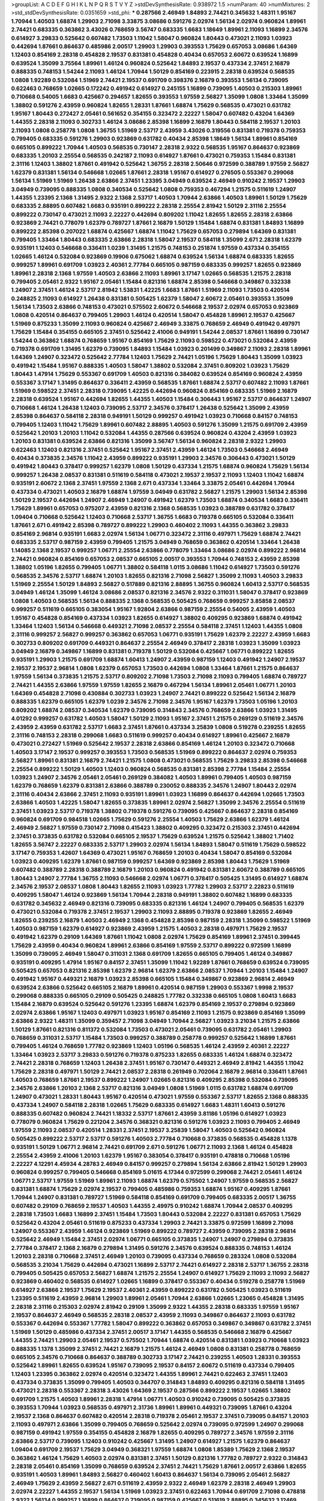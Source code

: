 >groupList:
A C D E F G H I K L
N P Q R S T V Y Z 
>stdDevSynthesisRate:
0.938972 1.5 
>numParam:
40
>numMixtures:
2
>std_stdDevSynthesisRate:
0.0351659
>std_phi:
***
0.287566 2.46949 1.84893 2.74421 0.345632 1.48311 1.95167 1.70944 1.40503 1.68874
1.29903 2.71098 3.33875 3.08686 0.591276 2.02974 1.56134 2.02974 0.960824 1.89961
2.74421 0.683335 0.363862 3.43026 0.768659 3.56747 0.683335 1.6683 1.18649 1.89961
2.11093 1.16899 2.34576 0.614927 3.29833 0.525642 0.607482 1.73503 1.11042 1.58047
0.960824 1.80443 0.473021 2.11093 1.03923 0.442694 1.87661 0.864637 0.485986 2.00517
1.29903 1.29903 0.393553 1.75629 0.657053 3.08686 1.64369 1.12403 0.854169 2.28318
0.454828 2.19537 0.831381 0.454828 0.40434 0.657053 2.60672 0.639524 1.16899 0.639524
1.35099 3.75564 1.89961 1.46124 0.960824 0.525642 1.84893 2.19537 0.437334 2.37451
2.16879 0.888335 0.748153 1.54244 2.11093 1.46124 1.70944 1.50129 0.854169 0.223915
2.28318 0.639524 0.568535 1.0808 1.92289 0.532084 1.51969 2.74421 2.19537 0.691709
0.398376 2.16879 0.393553 1.56134 0.739095 0.622463 0.768659 1.02665 0.172242 0.491942
0.614927 0.245155 1.16899 0.739095 1.40503 0.215303 1.89961 0.710668 0.54005 1.6683
0.425667 0.294657 1.82655 0.393553 1.97559 2.56827 1.35099 1.0808 1.33464 1.35099
1.38802 0.591276 2.43959 0.960824 1.82655 1.28331 1.87661 1.68874 1.75629 0.568535
0.473021 0.631782 1.95167 1.80443 0.272427 2.05461 0.561652 0.354155 0.323472 2.22227
1.58047 0.607482 0.43204 1.64369 1.44355 2.28318 2.11093 0.302733 1.46124 3.08686
2.85398 1.16899 2.16879 1.80443 0.584118 2.19537 1.20103 2.11093 1.0808 0.258778
1.0808 1.36755 1.51969 2.53717 2.43959 3.43026 0.319556 0.831381 0.719378 0.759353
0.799405 0.683335 0.591276 1.29903 0.923869 0.631782 0.40434 2.85398 1.18649 1.56134
1.89961 0.854169 0.665105 0.899222 1.70944 1.40503 0.568535 0.730147 2.28318 2.9322
0.568535 1.95167 0.864637 0.923869 0.683335 1.20103 2.25554 0.568535 0.242187 2.11093
0.614927 1.87661 0.473021 0.759353 1.15484 0.831381 2.31116 1.12403 1.38802 1.87661
0.491942 0.525642 1.36755 2.28318 2.50646 0.972599 0.388789 1.97559 2.56827 1.62379
0.831381 1.56134 0.546668 1.02665 1.87661 2.28318 1.95167 0.614927 0.276505 0.553367
0.299068 1.56134 1.51969 1.51969 1.26438 2.63866 2.37451 1.23395 3.04949 0.639524
2.46949 0.910242 2.19537 1.29903 3.04949 0.739095 0.888335 1.0808 0.340534 0.525642
1.0808 0.759353 0.467294 1.21575 0.511619 1.24907 1.44355 1.23395 2.1368 1.31495
2.9322 2.1368 2.53717 1.40503 1.70944 2.63866 1.40503 1.89961 1.50129 1.75629
0.683335 2.88895 0.607482 1.6683 0.935191 0.899222 2.28318 2.25554 2.81942 1.50129
2.31116 2.25554 0.899222 0.730147 0.473021 2.11093 2.22227 0.442694 0.809202 1.11042
1.82655 1.82655 2.28318 2.63866 0.923869 2.74421 0.778079 1.62379 0.789727 1.87661
2.16879 1.50129 1.15484 1.68874 0.831381 1.84893 1.16899 0.899222 2.85398 0.207022
1.68874 0.425667 1.68874 1.11042 1.75629 0.657053 0.279894 1.64369 0.831381 0.799405
1.33464 1.80443 0.683335 2.63866 2.28318 1.58047 2.19537 0.584118 1.35099 2.671
2.28318 1.62379 0.935191 1.12403 0.546668 0.336411 1.0239 1.31495 1.21575 0.748153
0.251874 1.97559 0.437334 0.354155 1.02665 1.46124 0.532084 0.923869 0.19906 0.675062
1.68874 0.639524 1.56134 1.68874 0.683335 1.82655 0.999257 1.89961 0.691709 1.03923
2.40361 2.77784 0.665105 0.987159 0.683335 0.999257 1.82655 0.923869 1.89961 2.28318
2.1368 1.97559 1.40503 2.63866 2.11093 1.89961 3.17147 1.02665 0.568535 1.21575
2.28318 0.799405 2.05461 2.9322 1.95167 2.05461 1.15484 0.821316 1.68874 2.85398
0.546668 0.349867 0.332338 1.24907 2.37451 1.46124 2.53717 2.81942 1.53831 1.42225
1.6683 1.87661 1.51969 2.11093 1.73503 0.420514 0.248825 2.11093 0.614927 1.26438
0.831381 0.505425 1.62379 1.58047 2.60672 2.05461 0.393553 1.35099 1.56134 1.73503
2.63866 0.748153 0.473021 0.575502 2.60672 0.546668 2.19537 2.02974 0.657053 0.923869
1.0808 0.420514 0.864637 0.799405 1.29903 1.46124 0.420514 1.58047 0.454828 1.89961
2.19537 0.425667 1.51969 0.875233 1.35099 2.11093 0.960824 0.425667 2.46949 3.33875
0.768659 2.46949 0.491942 0.497971 1.75629 1.15484 0.354155 0.665105 2.37451 0.525642
2.41006 0.949191 1.54244 2.08537 1.87661 1.16899 0.730147 1.54244 0.363862 1.68874
0.768659 1.95167 0.854169 1.75629 2.11093 0.598522 0.473021 0.532084 2.43959 0.719378
0.691709 1.31495 1.62379 0.739095 1.84893 1.15484 1.03923 0.201499 0.349867 2.11093
2.28318 1.89961 1.64369 1.24907 0.323472 0.525642 2.77784 1.12403 1.75629 2.74421
1.05196 1.75629 1.80443 1.35099 1.03923 0.491942 1.15484 1.95167 0.888335 1.40503
1.58047 1.38802 0.532084 2.37451 0.809202 1.03923 1.75629 1.80443 1.47914 1.75629
0.553367 0.691709 1.40503 0.821316 0.384082 0.639524 0.854169 0.960824 2.43959 0.553367
3.17147 1.31495 0.864637 0.336411 2.43959 0.568535 1.87661 1.68874 2.53717 0.607482
2.11093 1.87661 1.51969 0.598522 2.37451 2.28318 0.739095 1.42225 0.442694 0.960824
0.854169 0.683335 1.51969 2.16879 2.28318 0.639524 1.95167 0.442694 1.82655 1.44355
1.40503 1.15484 0.306443 1.95167 2.53717 0.864637 1.24907 0.710668 1.46124 1.26438
1.12403 0.739095 2.53717 2.34576 0.378417 1.26438 0.525642 1.35099 2.43959 2.85398
0.864637 0.584118 2.28318 0.949191 1.50129 0.999257 0.491942 1.03923 0.710668 0.84157
0.748153 0.799405 1.12403 1.11042 1.75629 1.89961 0.607482 2.88895 1.40503 0.591276
1.35099 1.21575 0.691709 2.43959 0.525642 1.20103 1.20103 1.11042 0.532084 1.44355
0.287566 0.639524 0.960824 0.43204 2.43959 1.03923 1.20103 0.831381 0.639524 2.63866
0.821316 1.35099 3.56747 1.56134 0.960824 2.28318 2.9322 1.29903 0.622463 1.12403
0.821316 2.37451 0.525642 1.95167 2.37451 2.43959 1.46124 1.73503 0.546668 2.46949
0.40434 0.373835 2.34576 1.11042 2.43959 0.899222 0.935191 1.29903 2.34576 0.306443
0.473021 1.50129 0.491942 1.80443 0.378417 0.999257 1.62379 1.0808 1.50129 0.437334
1.21575 1.68874 0.960824 1.75629 1.56134 0.999257 1.26438 2.08537 0.831381 0.511619
0.584118 0.473021 2.19537 2.19537 2.11093 1.12403 1.11042 1.68874 0.935191 2.60672
2.1368 2.37451 1.97559 2.1368 2.671 0.437334 1.33464 3.33875 2.05461 0.442694
1.70944 0.437334 0.473021 1.40503 2.16879 1.68874 1.97559 3.04949 0.631782 2.56827
1.21575 1.29903 1.56134 2.85398 1.50129 2.19537 0.442694 1.24907 2.46949 1.24907
0.491942 1.62379 1.73503 1.68874 0.340534 1.6683 0.336411 1.75629 1.89961 0.657053
0.975207 2.43959 0.821316 2.1368 0.568535 1.03923 0.388789 0.631782 0.378417 1.09404
0.710668 0.525642 1.12403 0.710668 2.53717 1.36755 1.6683 0.719378 0.665105 0.532084
0.336411 1.87661 2.671 0.491942 2.85398 0.789727 0.899222 1.29903 0.460402 2.11093
1.44355 0.363862 3.29833 0.854169 2.96814 0.935191 1.6683 2.02974 1.56134 1.06771
0.323472 2.31116 0.497971 1.75629 1.68874 2.74421 0.683335 2.53717 0.987159 2.43959
0.799405 1.21575 3.04949 0.768659 0.363862 0.420514 1.33464 1.26438 1.14085 2.1368
2.19537 0.999257 1.06771 2.25554 2.63866 0.778079 1.33464 3.08686 2.02974 0.899222
2.96814 2.74421 0.960824 0.854169 0.657053 2.08537 0.665105 2.00517 0.393553 1.70944
0.748153 2.43959 2.85398 1.38802 1.05196 1.82655 0.799405 1.06771 1.38802 0.584118
1.0115 3.08686 1.11042 0.614927 1.73503 0.591276 0.568535 2.34576 2.53717 1.68874
1.20103 1.82655 0.821316 2.71098 2.56827 1.35099 2.11093 1.40503 3.29833 1.51969
2.25554 1.50129 1.84893 2.56827 0.517889 0.821316 2.88895 1.36755 0.960824 1.60413
2.53717 0.568535 3.04949 1.46124 1.35099 1.46124 3.08686 2.08537 0.821316 2.34576
2.9322 0.311031 1.58047 0.378417 0.923869 1.0808 1.40503 0.568535 1.56134 0.888335
2.1368 0.568535 0.505425 0.768659 0.999257 3.85858 2.08537 0.999257 0.511619 0.665105
0.383054 1.95167 1.92804 2.63866 0.987159 2.25554 0.54005 2.43959 1.40503 1.95167
0.454828 0.854169 0.437334 1.03923 1.82655 0.614927 1.38802 0.409295 0.923869 1.68874
0.491942 1.33464 1.12403 1.56134 0.546668 0.449321 2.71098 2.08537 2.25554 0.584118
2.37451 1.12403 1.44355 1.0808 2.31116 0.999257 2.56827 0.999257 0.363862 0.657053
1.06771 0.935191 1.75629 1.62379 2.22227 2.43959 1.6683 0.302733 0.809202 0.691709
0.449321 0.864637 2.25554 2.46949 0.378417 2.28318 1.03923 1.35099 1.03923 3.04949
2.16879 0.349867 1.16899 0.831381 0.719378 1.50129 0.532084 0.425667 1.06771 0.899222
1.82655 0.935191 1.29903 1.21575 0.691709 1.68874 1.60413 1.24907 2.43959 0.987159
1.12403 0.491942 1.24907 2.19537 2.19537 2.19537 2.96814 1.0808 1.62379 0.657053
1.73503 0.442694 1.0808 1.33464 1.87661 1.21575 0.864637 1.97559 1.56134 0.373835
1.21575 2.53717 0.809202 2.71098 1.73503 2.71098 2.11093 0.799405 1.68874 0.789727
2.74421 1.44355 2.63866 1.97559 1.97559 1.82655 2.16879 0.467294 1.56134 1.89961
2.05461 1.06771 1.20103 1.64369 0.454828 2.71098 0.430884 0.302733 1.03923 1.24907
2.74421 0.899222 0.525642 1.56134 2.16879 0.888335 1.62379 0.665105 1.62379 1.0239
2.34576 2.71098 2.34576 1.95167 1.62379 1.73503 1.05196 1.20103 0.809202 1.68874
2.08537 0.340534 1.62379 0.739095 0.314843 2.34576 0.768659 2.63866 1.03923 1.31495
4.01292 0.999257 0.631782 1.40503 1.58047 1.50129 2.11093 1.95167 2.37451 1.21575
0.269129 0.511619 2.34576 2.43959 2.43959 0.631782 2.53717 1.6683 2.37451 1.87661
0.437334 3.25839 1.0808 0.519278 0.239255 1.82655 2.31116 0.748153 2.28318 0.299068
1.6683 0.511619 0.999257 0.40434 0.614927 1.89961 0.425667 2.16879 0.473021 0.272427
1.51969 0.525642 2.19537 2.28318 2.63866 0.854169 1.46124 1.20103 0.323472 0.710668
1.40503 3.17147 2.19537 0.999257 0.393553 1.73503 0.568535 1.51969 0.899222 0.864637
2.02974 0.759353 2.56827 1.89961 0.831381 2.16879 2.74421 1.21575 1.0808 0.473021
0.568535 1.75629 3.29833 2.85398 0.546668 2.25554 0.899222 1.50129 1.40503 1.12403
0.960824 0.568535 0.831381 2.85398 2.77784 1.15484 2.25554 1.03923 1.24907 2.34576
2.05461 2.05461 0.269129 0.384082 1.40503 1.89961 0.799405 1.40503 0.987159 1.62379
0.768659 1.62379 0.831381 2.63866 0.388789 0.230052 0.888335 2.34576 1.24907 1.80443
2.02974 2.31116 0.40434 2.63866 2.37451 2.11093 0.935191 1.89961 1.03923 1.16899
0.864637 0.442694 1.02665 1.73503 2.63866 1.40503 1.42225 1.58047 1.82655 0.373835
1.89961 2.02974 2.56827 1.35099 2.34576 2.25554 0.511619 2.37451 1.03923 2.53717
0.719378 1.38802 0.719378 0.591276 0.739095 0.425667 0.864637 2.28318 0.854169 0.960824
0.691709 0.984518 1.02665 1.75629 0.591276 2.25554 1.40503 1.75629 2.63866 1.62379
1.46124 2.46949 2.56827 1.97559 0.730147 2.71098 0.415423 1.38802 0.409295 0.323472
0.215303 2.37451 0.442694 2.37451 0.373835 0.631782 0.532084 0.665105 2.19537 1.75629
0.639524 1.21575 0.525642 1.38802 1.71402 1.82655 3.56747 2.22227 0.683335 2.53717
1.29903 2.02974 1.56134 1.84893 1.58047 0.511619 1.75629 0.598522 3.17147 0.759353
1.42607 1.64369 0.473021 1.95167 0.768659 1.20103 0.40434 1.58047 0.854169 0.532084
1.03923 0.409295 1.62379 1.87661 0.987159 0.999257 1.64369 0.923869 2.85398 1.80443
1.75629 1.51969 0.607482 0.388789 2.28318 0.388789 2.16879 1.20103 0.960824 0.491942
0.831381 2.60672 0.388789 0.665105 1.80443 1.24907 2.77784 1.36755 2.11093 0.546668
2.02974 1.06771 0.378417 0.505425 1.31495 0.614927 1.68874 2.34576 2.19537 2.08537
1.0808 1.80443 1.82655 2.11093 1.03923 1.77782 1.29903 2.53717 2.22823 0.511619
0.409295 1.58047 1.46124 0.923869 1.56134 1.70944 2.28318 0.949191 1.38802 0.607482
1.16899 0.683335 0.631782 0.345632 2.46949 0.821316 0.739095 0.683335 0.821316 1.46124
1.24907 0.799405 0.568535 1.62379 0.473021 0.532084 0.719378 2.37451 2.19537 1.29903
2.11093 2.88895 0.719378 0.923869 1.82655 2.46949 1.82655 0.239255 2.16879 1.40503
2.46949 2.1368 0.454828 2.85398 0.987159 2.28318 1.35099 0.598522 1.51969 1.40503
0.987159 1.62379 0.614927 0.923869 2.43959 1.21575 1.40503 2.28318 0.497971 1.75629
2.19537 0.491942 1.62379 0.29109 1.64369 1.87661 1.11042 1.0808 2.02974 1.75629
0.854169 1.89961 2.37451 0.399445 1.75629 2.43959 0.40434 0.960824 1.89961 2.63866
0.854169 1.97559 2.53717 0.899222 0.972599 1.16899 1.35099 0.739095 2.46949 1.58047
0.311031 2.1368 0.691709 1.82655 0.665105 0.799405 1.46124 0.349867 0.935191 0.409295
1.47914 1.95167 0.84157 2.37451 1.35099 1.11042 1.92289 1.87661 0.768659 0.639524
0.739095 0.505425 0.657053 0.821316 2.85398 1.62379 2.96814 1.62379 2.63866 2.08537
1.70944 1.20103 1.15484 1.24907 0.491942 1.95167 0.449321 2.16879 1.03923 2.85398
0.665105 1.15484 0.349867 0.923869 2.96814 2.46949 0.639524 2.63866 0.525642 0.665105
2.16879 1.89961 0.420514 0.987159 1.29903 0.553367 1.9998 2.19537 0.299068 0.888335
0.665105 0.29109 0.505425 0.248825 1.77782 0.332338 0.665105 1.0808 1.60413 1.6683
1.15484 2.16879 0.639524 0.525642 0.591276 1.23395 1.68874 1.62379 0.854169 2.19537
0.279894 0.923869 2.02974 2.63866 1.95167 1.12403 0.497971 1.03923 1.95167 0.854169
2.11093 1.21575 0.923869 0.854169 1.35099 2.63866 2.9322 1.48311 1.35099 0.359457
2.71098 3.04949 1.70944 2.56827 1.03923 3.21034 1.21575 2.63866 1.50129 1.87661
0.821316 0.811372 0.532084 1.73503 0.473021 2.05461 0.739095 0.631782 2.05461 1.29903
0.768659 0.311031 2.53717 1.15484 1.73503 0.999257 0.388789 0.258778 0.999257 0.525642
1.16899 1.87661 0.799405 1.46124 0.768659 1.77782 0.923869 1.12403 1.05196 0.568535
1.46124 2.43959 2.40361 2.22227 1.33464 1.03923 2.53717 3.29833 0.591276 0.719378
0.875233 1.82655 0.683335 1.46124 1.68874 0.323472 2.74421 2.28318 0.768659 1.12403
1.26438 2.37451 1.95167 0.730147 0.449321 2.46949 2.81942 1.44355 1.11042 1.75629
2.28318 0.497971 1.50129 2.74421 2.08537 2.28318 0.261949 0.702064 2.16879 2.96814
0.336411 1.87661 1.40503 0.768659 1.87661 2.19537 0.899222 1.24907 1.02665 0.821316
0.409295 2.85398 0.532084 0.739095 2.34576 2.63866 1.20103 2.1368 2.53717 0.821316
3.04949 1.0808 1.51969 1.0115 0.631782 1.68874 0.691709 1.24907 0.473021 1.28331
1.80443 1.95167 0.420514 0.473021 1.97559 0.553367 2.53717 1.82655 2.1368 0.888335
0.437334 1.24907 0.584118 2.28318 1.02665 1.75629 0.683335 0.614927 1.6683 1.48311
1.60413 0.591276 0.888335 0.607482 0.960824 2.74421 1.18332 2.53717 1.87661 2.43959
3.81186 1.05196 0.614927 1.03923 0.778079 0.960824 1.75629 0.221204 2.34576 0.368321
0.821316 0.591276 1.03923 2.11093 0.799405 2.46949 1.97559 2.11093 2.08537 0.420514
1.28331 2.37451 2.19537 3.25839 1.58047 1.40503 0.525642 0.960824 0.505425 0.899222
2.53717 2.53717 0.591276 1.40503 2.77784 0.710668 0.373835 0.568535 0.454828 1.1378
0.935191 1.50129 1.06771 2.96814 2.74421 0.691709 2.671 0.591276 1.06771 2.11093
2.1368 1.46124 0.454828 2.25554 2.43959 2.41006 1.20103 1.62379 1.95167 0.383054
0.378417 0.935191 0.478818 0.710668 1.05196 2.22227 4.12291 4.45934 4.28783 2.46949
0.84157 0.999257 0.279894 1.56134 2.63866 2.81942 1.50129 1.29903 0.960824 0.999257
0.799405 0.546668 0.854169 5.01615 4.17344 0.972599 0.299068 2.74421 2.05461 1.46124
1.06771 2.53717 1.97559 1.51969 1.89961 2.11093 1.68874 1.62379 0.575502 1.24907
1.97559 0.568535 2.56827 0.831381 1.68874 1.75629 2.02974 2.19537 0.799405 0.485986
0.759353 1.68874 1.95167 0.409295 1.87661 1.70944 1.24907 0.831381 0.789727 1.51969
0.584118 0.854169 0.691709 0.799405 0.683335 2.00517 1.36755 0.607482 0.29109 0.768659
2.19537 1.40503 1.44355 2.49975 0.910242 1.68874 1.70944 2.08537 0.409295 2.28318
1.73503 1.6683 1.16899 2.37451 1.15484 1.73503 1.80443 0.532084 2.22227 0.831381
0.657053 1.75629 0.525642 0.43204 2.05461 0.511619 0.875233 0.437334 1.29903 2.74421
3.33875 0.972599 1.16899 2.71098 1.24907 0.553367 2.43959 1.46124 0.923869 1.51969
0.899222 0.789727 2.43959 0.739095 2.28318 2.96814 0.525642 2.46949 1.15484 2.37451
2.02974 1.06771 0.665105 0.373835 1.24907 1.24907 0.279894 0.373835 2.77784 0.378417
2.1368 2.16879 0.279894 1.31495 0.591276 2.34576 0.639524 0.888335 0.748153 1.46124
1.20103 2.28318 0.710668 2.37451 2.46949 1.20103 0.739095 0.437334 0.768659 0.283324
1.0808 0.532084 0.568535 3.21034 1.75629 0.442694 0.473021 1.16899 2.53717 2.74421
0.614927 2.28318 2.53717 1.36755 2.28318 0.799405 0.505425 0.657053 2.56827 1.68874
1.21575 2.25554 1.24907 0.614927 1.75629 2.11093 2.11093 2.56827 0.923869 0.460402
0.568535 0.614927 1.02665 1.16899 0.378417 0.553367 0.40434 0.519278 0.258778 1.51969
0.614927 2.63866 2.19537 1.75629 2.19537 2.40361 2.43959 0.899222 0.631782 0.505425
1.03923 0.511619 1.23395 0.511619 2.43959 2.96814 1.29903 1.89961 2.05461 1.70944
2.63866 1.02665 1.23065 0.454828 1.31495 2.28318 2.31116 0.215303 2.02974 2.81942
0.29109 1.35099 2.9322 1.44355 2.28318 0.683335 1.97559 1.95167 2.19537 0.864637
2.46949 0.568535 2.28318 2.08537 2.43959 2.11093 0.349867 0.864637 2.11093 0.631782
0.553367 0.442694 0.553367 1.77782 1.58047 0.899222 0.363862 0.657053 0.349867 0.349867
0.631782 2.37451 1.51969 1.50129 0.485986 0.437334 2.37451 2.00517 3.17147 1.44355
0.568535 0.546668 2.16879 0.425667 1.44355 2.74421 1.29903 2.05461 2.19537 0.575502
1.70944 1.68874 0.420514 0.831381 1.03923 0.710668 1.03923 0.888335 1.1378 1.35099
2.37451 2.74421 2.16879 1.21575 1.46124 2.46949 1.0808 0.831381 0.258778 0.768659
0.665105 2.34576 0.710668 0.864637 0.388789 0.302733 3.17147 2.74421 0.239255 1.40503
1.28331 0.393553 0.525642 1.89961 1.82655 0.639524 1.95167 0.739095 2.19537 0.84157
2.60672 0.511619 0.437334 0.799405 1.12403 1.23395 0.363862 2.02974 0.420514 0.323472
1.44355 1.89961 2.74421 0.622463 2.37451 1.12403 0.437334 0.373835 1.35099 0.799405
1.40503 0.344707 0.314843 1.84893 0.409295 0.821316 0.584118 1.31495 0.473021 2.28318
0.553367 2.28318 3.43026 1.64369 2.19537 0.287566 0.899222 2.19537 1.02665 1.38802
0.691709 1.21575 1.40503 1.89961 2.28318 1.47914 1.06771 1.40503 0.910242 0.739095
0.505425 0.373835 0.393553 1.70944 1.03923 0.568535 0.497971 2.31736 1.89961 1.89961
0.449321 0.739095 1.87661 0.43204 2.19537 2.1368 0.864637 0.607482 0.420514 2.28318
0.719378 2.05461 2.19537 2.37451 0.739095 0.84157 1.20103 2.11093 0.497971 2.63866
1.35099 0.799405 0.768659 0.525642 2.02974 0.739095 0.972599 1.24907 0.299068 0.987159
0.491942 1.97559 0.354155 0.454828 2.16879 1.82655 0.409295 0.789727 2.34576 1.97559
2.31116 2.63866 2.53717 0.739095 1.12403 0.910242 0.425667 1.31495 1.24907 0.614927
1.21575 1.62379 0.864637 1.09404 0.691709 2.19537 1.75629 3.04949 0.368321 1.97559
1.68874 1.0808 1.85389 1.75629 2.1368 2.19537 0.363862 1.46124 1.75629 1.40503
2.02974 0.831381 2.37451 1.50129 0.821316 1.77782 0.789727 2.9322 0.314843 2.28318
2.05461 0.854169 1.35099 0.768659 0.639524 2.37451 2.74421 1.75629 1.87661 2.00517
2.63866 1.82655 0.935191 1.40503 1.89961 1.84893 2.56827 0.460402 1.60413 0.864637
1.56134 0.739095 2.05461 2.56827 2.46949 1.75629 2.43959 2.56827 2.671 0.511619
2.43959 2.9322 2.46949 1.62379 2.28318 2.46949 1.29903 2.02974 2.22227 1.44355
2.19537 1.56134 1.51969 1.03923 2.37451 0.622463 1.70944 0.691709 2.71098 0.478818
2.9322 1.56134 0.999257 1.16899 0.864637 0.739095 0.987159 0.425667 0.511619 2.88895
0.345632 3.12469 0.425667 2.19537 1.70944 1.21575 0.923869 2.00517 2.25554 0.831381
0.923869 0.768659 1.50129 0.511619 0.778079 0.437334 1.59984 0.831381 2.19537 1.03923
1.0808 2.9322 1.35099 1.11042 0.336411 1.51969 0.739095 0.999257 0.935191 1.26438
0.821316 2.31116 1.35099 2.46949 3.17147 0.546668 0.546668 2.05461 0.923869 1.97559
0.420514 0.591276 0.730147 0.454828 0.799405 1.0808 2.71098 1.31495 1.33464 0.437334
0.999257 0.999257 2.19537 0.269129 2.46949 2.1368 2.60672 1.35099 0.425667 0.591276
0.972599 1.75629 2.08537 2.671 2.56827 0.532084 2.77784 0.532084 2.56827 1.35099
1.15484 0.799405 2.85398 1.70944 1.26438 0.923869 0.340534 0.691709 0.821316 0.505425
1.64369 0.323472 0.631782 1.64369 1.23395 1.56134 1.50129 1.80443 1.50129 0.454828
0.420514 0.923869 0.923869 1.03923 0.960824 2.37451 2.74421 1.95167 2.02974 0.710668
1.21575 2.74421 1.0115 2.56827 2.671 1.50129 0.864637 0.29109 0.799405 1.31495
1.50129 0.657053 0.821316 0.614927 2.71098 0.368321 1.77782 1.0808 2.85398 1.89961
1.29903 1.0115 2.11093 1.89961 2.19537 2.71098 2.74421 2.31116 2.43959 1.68874
2.19537 1.75629 0.831381 0.739095 1.56134 1.16899 1.82655 0.710668 3.04949 0.336411
0.683335 0.691709 2.50646 0.759353 1.75629 1.29903 0.84157 2.63866 0.87758 0.437334
1.31495 1.0808 1.80443 0.683335 1.0808 0.614927 2.22227 0.864637 0.505425 2.02974
1.68874 0.302733 1.20103 1.60413 0.759353 0.935191 2.37451 1.95167 3.04949 0.525642
0.614927 0.821316 1.40503 2.11093 0.657053 0.935191 1.42225 0.864637 1.35099 0.363862
0.999257 1.03923 0.554852 2.671 0.748153 1.05196 0.691709 2.46949 1.03923 2.11093
0.719378 1.75629 1.29903 1.80443 1.40503 1.89961 1.44355 0.831381 1.56134 1.89961
1.95167 0.739095 2.28318 1.62379 2.02974 2.63866 0.683335 0.378417 0.719378 0.349867
0.665105 0.584118 0.437334 1.68874 1.95167 0.639524 1.05196 1.95167 1.29903 1.64369
0.584118 0.739095 1.6683 1.62379 1.54244 1.24907 2.05461 0.639524 2.11093 0.691709
0.307265 1.46124 0.323472 1.16899 2.28318 1.33464 1.20103 0.854169 0.591276 0.349867
0.485986 0.622463 1.50129 1.03923 0.768659 1.24907 0.388789 2.34576 0.864637 0.568535
0.831381 1.0115 0.532084 2.63866 1.68874 0.960824 1.29903 0.323472 0.607482 1.82655
1.12403 0.960824 0.768659 2.1368 2.28318 1.0808 0.691709 0.639524 1.58047 0.318701
0.584118 0.332338 0.665105 0.739095 1.03923 2.19537 0.899222 0.607482 1.1378 2.11093
0.799405 1.95167 0.84157 1.24907 0.739095 0.854169 1.56134 1.29903 0.960824 0.454828
1.20103 1.12403 1.02665 0.799405 1.38802 1.62379 1.56134 3.25839 1.44355 0.600128
2.1368 0.363862 2.19537 1.64369 1.95167 1.06771 1.75629 0.799405 0.960824 1.16899
0.739095 2.34576 1.29903 1.0115 0.854169 1.97559 0.511619 0.40434 1.68874 0.739095
1.68874 0.960824 1.95167 0.809202 0.575502 2.43959 1.15484 1.68874 0.622463 1.12403
1.31495 3.00451 1.29903 0.923869 1.87661 2.43959 0.778079 0.748153 2.02974 1.64369
1.36755 1.0115 1.62379 1.44355 2.16879 2.28318 2.43959 0.591276 2.40361 2.53717
1.15484 2.43959 1.31495 1.68874 0.923869 1.89961 1.18332 2.60672 0.748153 0.584118
0.511619 1.20103 2.53717 0.568535 2.85398 1.36755 0.437334 1.46124 1.46124 1.64369
1.46124 1.82655 0.473021 2.34576 1.97559 0.525642 0.614927 1.75629 2.28318 1.35099
0.511619 0.409295 0.999257 0.999257 1.95167 1.21575 1.46124 0.409295 0.710668 0.29109
3.04949 1.56134 0.460402 0.363862 0.799405 2.28318 0.359457 1.6683 0.799405 0.373835
1.21575 0.999257 2.25554 2.53717 0.789727 0.960824 1.82655 1.0808 0.923869 0.491942
0.363862 2.34576 0.212696 1.89961 1.62379 1.46124 0.923869 1.95167 1.77782 1.56134
2.19537 2.74421 0.409295 2.02974 0.269129 2.96814 1.51969 2.53717 1.06771 2.02974
1.89961 2.63866 0.302733 0.999257 0.437334 0.831381 2.37451 2.11093 2.02974 0.691709
1.24907 1.11042 0.359457 1.21575 0.639524 1.38802 0.683335 1.62379 2.11093 0.854169
0.511619 1.68874 0.960824 0.789727 1.62379 2.37451 1.38802 0.393553 0.232872 0.591276
0.591276 2.671 0.491942 1.29903 2.53717 2.34576 1.20103 1.80443 1.68874 2.11093
2.53717 1.15484 2.19537 0.935191 1.97559 0.363862 0.960824 0.768659 0.568535 0.299068
0.279894 0.383054 1.12403 1.73503 0.799405 2.05461 0.864637 1.70944 2.53717 1.29903
1.03923 1.68874 1.24907 1.20103 1.16899 1.06771 1.95167 2.28318 2.9322 0.789727
0.899222 0.657053 2.56827 0.478818 0.473021 2.46949 2.37451 2.34576 2.8967 2.11093
0.340534 1.68874 0.657053 0.40434 0.960824 1.20103 0.525642 2.1368 0.363862 1.75629
0.345632 1.44355 2.37451 2.53717 0.631782 0.591276 0.935191 0.691709 0.639524 0.710668
1.02665 2.50646 3.04949 0.584118 1.02665 0.511619 0.54005 1.46124 0.960824 0.454828
2.46949 0.497971 0.269129 1.95167 1.95167 1.87661 1.44355 2.11093 2.74421 1.20103
2.11093 0.373835 1.35099 2.19537 1.44355 1.48311 2.43959 0.960824 0.393553 1.11042
0.799405 1.21575 0.568535 0.336411 0.999257 0.505425 2.02974 1.87661 1.29903 0.478818
0.768659 0.598522 2.96814 1.87661 0.323472 1.26438 0.153123 0.568535 2.53717 0.420514
0.691709 0.999257 1.26438 0.683335 0.184042 2.671 0.378417 0.923869 1.58047 2.46949
2.28318 0.473021 0.864637 0.854169 0.935191 0.831381 0.778079 2.56827 0.683335 0.768659
2.25554 3.04949 0.831381 2.28318 1.68874 2.671 0.854169 2.96814 1.03923 0.691709
0.875233 2.16879 0.739095 0.314843 1.36755 2.11093 2.56827 2.671 1.16899 1.40503
0.864637 3.43026 1.9998 1.75629 0.739095 0.575502 1.36755 2.71098 2.37451 0.665105
1.35099 1.95167 1.24907 2.05461 2.16879 0.473021 1.84893 2.11093 0.454828 0.568535
2.19537 0.864637 1.75629 0.485986 0.631782 0.614927 0.568535 0.631782 1.11042 0.575502
0.373835 1.75629 0.665105 0.454828 0.591276 0.561652 0.854169 0.639524 2.9322 0.799405
2.11093 1.89961 0.960824 0.748153 1.29903 0.899222 0.491942 1.82655 2.85398 2.56827
1.38802 2.85398 2.19537 2.02974 2.22227 1.75629 1.73503 0.29109 0.821316 1.06771
1.15484 0.999257 0.987159 3.25839 1.68874 1.84893 2.1368 2.74421 0.864637 1.46124
2.85398 0.854169 1.80443 1.06771 1.62379 0.485986 0.972599 0.261949 1.68874 0.799405
2.96814 2.74421 0.710668 1.56134 1.03923 2.56827 0.319556 0.768659 0.657053 0.302733
1.51969 1.50129 1.56134 0.363862 0.888335 1.31495 0.683335 2.19537 2.28318 0.748153
2.28318 2.25554 1.92804 1.56134 1.0808 1.68874 1.40503 0.235726 0.683335 1.46124
0.314843 0.768659 0.899222 1.97559 1.95167 2.37451 0.151269 0.29109 0.739095 1.68874
0.454828 0.378417 0.511619 0.778079 1.58047 0.546668 2.85398 2.41006 1.6683 2.46949
0.511619 0.799405 0.719378 0.683335 0.739095 3.04949 0.972599 1.75629 2.53717 0.778079
0.639524 2.85398 0.568535 0.467294 1.87661 0.719378 0.607482 2.11093 1.50129 0.359457
0.420514 0.409295 1.87661 1.56134 0.739095 0.999257 0.568535 1.87661 0.568535 2.25554
1.40503 1.0808 0.546668 1.62379 0.631782 0.467294 0.420514 0.607482 0.454828 1.05196
2.671 1.12403 1.20103 1.26777 0.373835 2.19537 0.454828 1.95167 1.87661 1.97559
0.299068 1.56134 1.89961 0.276505 0.665105 1.20103 2.11093 0.864637 0.972599 2.25554
0.349867 2.11093 1.24907 0.473021 0.639524 0.388789 1.89961 1.56134 0.639524 0.691709
1.03923 2.63866 0.657053 0.614927 1.89961 0.378417 1.87661 0.511619 1.11042 0.739095
0.665105 2.63866 0.561652 2.34576 0.409295 0.691709 1.11042 2.02974 1.82655 2.11093
1.56134 0.591276 2.00517 1.75629 0.532084 0.398376 1.75629 0.525642 0.591276 1.60413
0.999257 2.9322 1.46124 0.748153 1.09404 3.81186 0.999257 0.409295 1.36755 0.864637
1.89961 1.40503 0.378417 2.11093 0.425667 1.80443 0.665105 0.809202 1.0115 2.63866
2.43959 0.665105 1.97559 0.683335 0.809202 0.420514 1.64369 0.864637 1.51969 0.442694
2.28318 1.80443 1.03923 0.799405 1.58047 1.89961 1.87661 1.56134 0.691709 0.710668
0.923869 0.505425 1.31495 1.68874 1.0808 1.20103 2.25554 0.420514 0.420514 1.24907
1.20103 0.622463 1.20103 3.96434 1.12403 2.77784 0.311031 0.999257 0.248825 2.56827
1.15484 1.89961 1.35099 1.70944 2.31116 1.51969 0.864637 0.393553 2.19537 1.75629
1.82655 0.748153 2.05461 2.53717 2.28318 0.999257 1.44355 2.05461 2.11093 0.999257
2.41006 0.972599 1.73503 0.854169 0.639524 2.22227 0.437334 0.768659 0.425667 2.43959
0.987159 1.20103 2.53717 1.44355 1.62379 1.75629 0.683335 0.505425 0.999257 1.20103
1.64369 1.82655 3.4723 1.03923 1.40503 1.95167 2.22227 2.05461 1.15484 0.449321
0.511619 1.06771 1.24907 1.64369 3.25839 1.58047 1.87661 1.64369 2.1368 1.75629
0.568535 0.349867 0.821316 2.1368 1.0808 1.73503 2.85398 0.702064 1.40503 0.363862
0.683335 0.710668 0.910242 0.649098 0.491942 0.888335 2.1368 1.95167 1.73503 0.768659
2.16879 2.49975 0.354155 1.21575 0.665105 0.425667 2.56827 1.46124 1.51969 1.21901
2.34576 1.51969 1.56134 2.53717 0.532084 2.00517 2.16879 0.854169 0.739095 2.46949
0.454828 0.532084 0.960824 1.33464 0.525642 0.960824 2.34576 2.19537 1.50129 0.888335
0.999257 1.80443 0.888335 0.789727 1.26438 0.473021 0.854169 0.568535 0.739095 1.24907
2.11093 1.29903 0.888335 2.74421 1.12403 1.18649 1.62379 2.22227 1.46124 2.28318
2.19537 0.363862 0.719378 0.972599 0.639524 1.56134 1.46124 1.21575 2.11093 0.425667
1.12403 1.36755 0.683335 0.242187 0.935191 0.739095 2.74421 2.85398 0.591276 0.505425
1.23395 2.74421 2.28318 0.665105 2.05461 0.454828 1.58047 1.0808 0.242187 2.43959
3.00451 1.75629 1.31495 2.02974 2.02974 0.207022 1.97559 1.11042 1.56134 0.525642
1.12403 0.631782 0.473021 0.491942 1.82655 0.29109 2.11093 0.960824 1.97559 2.43959
2.19537 0.799405 1.35099 0.768659 0.497971 1.82655 0.553367 0.299068 0.311031 1.82655
0.473021 0.261949 0.719378 1.35099 2.63866 1.64369 2.25554 1.82655 0.631782 0.809202
0.454828 1.24907 0.491942 0.323472 2.05461 1.87661 1.56134 1.46124 2.85398 1.95167
1.92804 1.29903 3.17147 1.24907 0.923869 3.00451 1.21575 1.35099 1.0808 1.0808
2.74421 1.06771 2.46949 0.437334 1.51969 1.40503 2.34576 1.62379 1.97559 1.44355
2.43959 0.511619 0.799405 2.37451 1.62379 1.0808 0.568535 1.56134 1.24907 2.25554
1.02665 1.35099 1.68874 2.11093 2.19537 0.449321 1.56134 0.691709 1.97559 2.50646
0.683335 0.665105 1.6683 0.821316 1.12403 1.35099 0.657053 2.28318 0.242187 1.75629
0.323472 1.02665 1.68874 0.683335 0.987159 0.768659 1.97559 1.31495 1.6683 2.63866
0.854169 0.314843 2.671 2.671 2.37451 0.739095 0.43204 2.08537 0.425667 2.671
0.831381 1.51969 0.739095 1.64369 0.29109 1.16899 1.75629 0.923869 1.11042 1.95167
1.31495 1.09404 0.768659 2.50646 2.60672 1.1378 0.614927 1.56134 2.37451 2.02974
0.546668 0.230052 2.28318 2.53717 0.665105 0.497971 0.748153 0.972599 2.28318 1.82655
1.68874 0.29109 0.854169 0.972599 1.87661 1.29903 1.9998 2.1368 1.68874 0.442694
2.22227 0.532084 0.691709 1.54244 1.16899 1.0808 1.95167 0.831381 2.46949 0.279894
0.607482 0.454828 0.831381 0.710668 0.972599 1.64369 1.0115 0.19906 0.821316 0.614927
1.44355 0.525642 0.899222 0.683335 1.60413 0.768659 2.34576 2.34576 1.26438 0.799405
2.11093 1.60413 0.546668 1.62379 1.35099 0.831381 2.37451 1.31495 0.710668 2.34576
0.972599 0.491942 1.35099 1.12403 2.74421 1.75629 0.591276 2.22227 0.311031 0.700186
1.35099 1.23395 0.999257 0.248825 2.19537 0.239255 1.92289 0.799405 0.999257 2.63866
1.20103 2.19537 2.37451 1.87661 0.719378 1.16899 0.665105 2.22227 0.768659 0.768659
1.46124 1.44355 1.03923 2.02974 1.68874 0.748153 1.68874 1.95167 1.80443 2.22227
0.899222 0.864637 1.95167 0.388789 0.491942 2.43959 2.37451 1.64369 0.864637 2.05461
2.28318 0.923869 2.46949 0.631782 0.888335 1.15484 0.525642 3.61119 0.568535 0.739095
2.25554 0.517889 0.960824 1.40503 2.1368 0.505425 2.671 1.48311 1.24907 0.739095
1.89961 0.739095 2.81942 1.89961 0.831381 0.831381 1.21575 0.854169 0.864637 0.923869
1.02665 2.96814 1.0808 1.21575 1.12403 2.63866 0.864637 1.36755 1.06771 0.505425
0.525642 2.05461 0.409295 0.311031 1.70944 1.15484 1.56134 1.44355 0.739095 2.28318
1.82655 2.34576 0.854169 1.62379 1.80443 0.999257 0.999257 2.37451 1.20103 1.58047
1.03923 1.58047 0.821316 0.349867 2.37451 0.201499 1.64369 0.999257 1.38802 0.719378
0.40434 2.08537 1.11042 1.50129 1.73503 1.03923 0.378417 0.739095 1.0808 2.11093
3.04949 1.40503 1.97559 0.378417 2.22227 1.51969 0.255645 0.719378 0.710668 0.923869
1.21575 2.34576 0.768659 0.311031 1.46124 0.972599 1.75629 2.1368 2.77784 1.97559
0.854169 0.854169 0.789727 1.58047 0.768659 0.960824 2.43959 1.87661 0.614927 1.12403
0.657053 2.56827 0.949191 2.08537 1.75629 0.607482 1.29903 1.38802 2.25554 0.591276
0.999257 0.442694 1.15484 1.46124 0.675062 0.935191 2.25554 0.960824 0.999257 1.80443
1.62379 1.38802 0.378417 2.11093 2.1368 0.491942 2.28318 2.37451 0.442694 0.561652
0.568535 1.12403 0.923869 1.50129 0.923869 1.50129 2.671 2.671 1.89961 0.960824
1.40503 1.46124 2.53717 0.888335 0.393553 1.97559 1.35099 0.248825 2.37451 0.614927
0.864637 1.44355 1.97559 0.349867 0.730147 2.9322 0.409295 0.639524 0.420514 0.532084
0.622463 2.19537 2.56827 2.19537 0.710668 1.16899 0.505425 1.46124 1.46124 0.373835
0.739095 1.42225 0.29109 1.82655 1.73503 2.02974 0.811372 1.9998 1.89961 0.323472
1.40503 1.58047 2.16879 1.87661 2.56827 1.97559 2.74421 0.831381 2.63866 2.96814
2.74421 2.25554 1.77782 0.546668 0.923869 0.748153 1.58047 1.97559 1.87661 1.82655
0.912684 0.311031 1.64369 1.75629 1.05196 1.87661 2.05461 1.50129 0.999257 0.449321
1.75629 1.60413 2.28318 0.831381 0.789727 0.972599 2.671 0.739095 2.05461 1.21575
2.63866 1.35099 0.665105 1.62379 1.20103 1.95167 0.491942 1.62379 1.50129 1.15484
0.759353 1.0808 0.864637 1.29903 1.46124 0.639524 0.999257 0.799405 1.58047 1.89961
2.37451 0.759353 2.34576 1.95167 1.77782 1.44355 1.03923 2.1368 1.75629 0.639524
1.21575 1.50129 0.631782 1.26438 1.95167 3.29833 2.19537 1.44355 2.00517 0.768659
1.73503 0.478818 2.46949 1.80443 1.51969 0.311031 1.9998 1.60413 1.62379 2.63866
0.336411 2.34576 1.11042 0.299068 2.05461 2.53717 2.9322 1.75629 1.62379 0.665105
2.46949 0.748153 1.11042 2.671 2.63866 0.553367 0.354155 1.64369 3.85858 2.19537
0.665105 1.82655 1.20103 1.15484 2.37451 0.591276 2.19537 2.25554 2.74421 0.532084
1.56134 0.739095 0.809202 0.768659 1.68874 1.35099 1.62379 1.56134 1.33464 3.04949
0.454828 1.21575 0.710668 1.50129 1.75629 2.53717 1.58047 0.768659 2.11093 2.11093
0.748153 0.242187 0.532084 1.82655 2.43959 1.40503 0.935191 1.6683 1.29903 0.999257
0.614927 1.16899 0.340534 1.12403 0.831381 1.20103 0.363862 1.68874 1.40503 1.89961
0.748153 0.888335 0.575502 2.56827 0.657053 0.425667 0.639524 2.28318 0.591276 1.73503
2.43959 2.63866 1.62379 2.56827 1.29903 0.831381 0.768659 2.11093 0.13089 0.460402
2.28318 0.789727 1.23395 2.28318 0.511619 1.0808 0.553367 1.15484 1.23395 1.12403
0.875233 0.935191 1.46124 2.63866 2.81942 1.03923 1.15484 2.16879 0.768659 2.02974
0.789727 2.53717 2.11093 0.584118 0.294657 0.864637 0.888335 0.665105 3.29833 2.11093
0.378417 0.54005 0.778079 2.16879 0.511619 1.73503 1.89961 2.53717 0.759353 1.89961
2.11093 1.75629 1.29903 2.28318 1.75629 0.525642 0.960824 1.0808 0.546668 1.58047
0.553367 0.525642 1.0115 0.799405 1.56134 1.51969 0.279894 1.15484 0.383054 1.29903
0.999257 1.29903 1.58047 0.710668 0.691709 1.16899 1.73503 2.05461 1.97559 1.03923
2.28318 0.768659 0.960824 1.20103 3.4723 3.21034 2.53717 3.43026 1.29903 1.1378
1.51969 2.16879 2.63866 1.12403 2.46949 1.0808 1.58047 1.24907 2.02974 2.37451
0.768659 0.575502 2.671 0.639524 2.40361 2.11093 0.657053 2.59974 1.97559 0.888335
0.946652 2.43959 1.73503 2.02974 1.58047 1.56134 0.532084 1.24907 0.831381 1.73503
2.34576 1.24907 0.854169 1.24907 1.98089 0.511619 2.53717 0.657053 1.24907 0.935191
2.9322 3.85858 1.40503 2.671 1.73503 0.442694 2.56827 1.29903 2.63866 1.05478
1.62379 2.31116 1.6683 1.29903 0.473021 0.702064 1.82655 3.04949 1.33464 0.437334
1.89961 1.60413 1.46124 0.336411 0.691709 0.768659 1.24907 0.649098 0.269129 1.12403
0.935191 1.11042 2.02974 3.43026 1.21575 1.21575 1.51969 1.11042 1.62379 2.50646
2.11093 1.06771 0.485986 2.25554 1.95167 2.53717 0.591276 1.68874 0.359457 1.40503
1.62379 1.97559 0.363862 0.759353 0.478818 2.63866 1.12403 1.82655 1.16899 0.460402
0.899222 0.923869 2.40361 2.671 1.28331 1.89961 0.639524 0.999257 2.43959 0.960824
0.923869 1.21575 0.768659 0.614927 1.56134 1.26438 2.11093 1.26438 1.58047 0.923869
2.46949 2.16879 0.473021 0.473021 1.50129 1.15484 1.62379 2.60672 0.525642 0.972599
1.20103 1.51969 0.473021 1.0115 2.43959 2.1368 0.454828 2.19537 2.41006 1.95167
1.68874 2.96814 1.35099 1.89961 1.75629 0.899222 0.553367 2.50646 0.87758 0.517889
1.50129 1.70944 2.05461 1.40503 1.75629 1.70944 1.15484 2.19537 0.454828 1.24907
2.43959 1.46124 0.614927 2.53717 1.35099 1.78259 0.546668 0.442694 1.38802 1.56134
1.46124 0.491942 0.768659 1.06771 2.37451 1.03923 0.258778 2.11093 0.201499 0.323472
2.77784 0.614927 2.9322 0.821316 2.74421 0.323472 1.44355 0.29109 1.38802 0.821316
1.64369 0.553367 3.04949 1.62379 2.31116 2.25554 0.517889 1.1378 2.53717 0.768659
0.43204 0.393553 1.03923 2.81942 1.44355 2.43959 2.50646 1.50129 0.864637 1.20103
0.821316 2.56827 0.748153 1.28331 0.739095 1.38802 1.68874 2.08537 1.0808 0.888335
0.960824 0.591276 2.63866 1.21575 1.46124 1.31495 1.56134 2.11093 1.46124 0.568535
0.665105 0.710668 1.82655 0.505425 1.35099 0.759353 0.923869 1.24907 0.546668 2.25554
2.671 1.56134 2.19537 0.349867 1.82655 1.24907 2.85398 0.768659 1.58047 2.63866
2.34576 1.95167 1.89961 2.41006 0.799405 0.780166 0.349867 1.56134 2.63866 0.568535
1.0808 0.505425 2.19537 0.437334 0.999257 0.864637 0.336411 0.778079 1.29903 0.454828
1.35099 2.56827 0.323472 2.34576 2.56827 2.11093 1.82655 1.29903 1.23395 0.532084
0.987159 0.778079 0.525642 0.821316 0.854169 0.437334 0.327436 1.68874 0.614927 2.46949
1.89961 0.912684 1.46124 2.43959 0.505425 0.568535 1.0808 0.607482 0.279894 0.821316
0.923869 0.591276 1.50129 1.02665 2.19537 0.568535 2.34576 1.62379 2.08537 1.20103
0.888335 0.591276 2.53717 0.607482 1.64369 1.51969 0.960824 1.87661 0.299068 0.700186
0.946652 2.1368 1.89961 1.68874 0.485986 0.575502 0.923869 1.82655 2.43959 1.35099
0.639524 1.82655 1.51969 1.47914 0.719378 0.960824 1.70944 1.20103 0.739095 1.29903
0.454828 1.20103 1.12403 2.57516 1.84893 0.420514 1.56134 3.33875 1.02665 0.799405
1.03923 2.71098 0.631782 2.53717 0.864637 1.05196 1.44355 0.691709 1.12403 1.82655
1.36755 0.789727 1.73503 0.864637 0.923869 1.82655 0.378417 1.16899 0.639524 1.23395
0.287566 0.739095 1.68874 2.05461 0.473021 1.75629 0.960824 0.719378 2.37451 0.511619
2.74421 2.63866 0.349867 0.657053 1.46124 1.51969 1.82655 2.85398 2.05461 0.789727
1.21575 2.43959 0.888335 0.935191 1.24907 2.50646 0.923869 1.24907 1.56134 2.53717
0.854169 2.96814 0.568535 0.972599 2.63866 0.378417 1.35099 2.56827 0.40434 0.546668
1.51969 0.575502 2.11093 2.19537 1.20103 2.46949 0.84157 2.43959 0.319556 0.212696
0.657053 1.56134 2.77784 0.568535 1.36755 1.58047 0.821316 0.591276 2.11093 1.82655
0.799405 3.08686 2.02974 0.768659 0.960824 1.24907 0.935191 0.799405 1.50129 0.40434
0.349867 1.50129 2.43959 1.97559 1.68874 1.87661 1.40503 0.789727 1.51969 0.683335
1.0808 0.248825 0.473021 2.11093 0.972599 0.591276 1.12403 0.598522 0.665105 0.349867
1.75629 1.58047 0.683335 0.591276 2.02974 0.265871 0.538605 1.03923 2.31116 0.960824
1.0808 0.799405 0.591276 1.16899 0.683335 0.525642 1.50129 2.63866 1.56134 1.29903
1.02665 1.80443 2.05461 2.05461 0.710668 0.491942 0.683335 2.53717 1.15484 0.739095
0.665105 1.0808 1.53831 2.28318 0.614927 0.657053 1.24907 
>categories:
0 0
1 0
>mixtureAssignment:
0 0 0 0 0 1 1 1 0 1 0 1 1 1 1 0 0 0 1 0 0 0 0 1 0 0 1 0 0 0 0 1 1 1 1 1 1 0 0 1 1 0 0 0 0 1 0 0 0 0
0 0 0 0 0 1 0 0 0 0 0 0 0 0 1 0 0 0 0 0 0 0 0 0 0 1 0 0 0 0 0 0 0 0 0 0 0 0 0 0 1 1 0 0 0 0 0 0 0 0
0 0 0 0 0 1 0 0 0 0 0 0 0 1 1 1 1 1 0 0 0 0 1 0 0 0 0 0 0 1 0 1 0 0 1 0 0 0 0 0 0 0 0 1 1 1 0 0 1 1
1 1 1 0 0 0 0 1 0 1 0 0 1 0 0 0 1 0 0 0 1 1 1 0 1 1 0 0 0 1 0 0 0 0 0 1 1 1 1 1 1 1 1 0 1 1 1 1 0 1
0 1 0 0 1 1 1 1 0 0 0 1 1 0 1 0 1 1 1 1 1 0 0 1 0 1 1 1 1 1 1 0 0 0 1 0 1 0 0 0 1 0 0 0 0 0 1 1 1 1
1 1 1 1 0 0 1 0 1 1 0 0 0 0 1 0 1 1 1 0 0 1 1 1 1 1 1 1 1 1 1 0 1 1 1 1 1 1 1 1 1 1 0 0 0 0 0 0 0 0
1 0 0 0 0 1 0 1 0 0 1 1 0 0 0 0 1 1 1 1 1 1 0 0 1 0 1 0 1 0 1 1 0 0 0 1 1 1 0 0 0 0 0 0 1 0 0 0 1 0
0 0 0 1 1 0 0 0 0 0 0 0 0 1 1 0 1 1 1 0 1 0 1 1 1 0 0 1 1 1 0 0 0 1 0 1 1 1 0 0 1 1 0 0 1 1 0 1 1 1
0 1 1 1 1 1 1 1 0 0 1 1 0 0 1 0 0 1 1 0 0 0 0 0 0 0 0 0 0 1 1 1 0 1 1 1 1 0 1 1 0 1 0 0 1 1 1 1 1 1
1 0 0 0 1 1 1 1 1 1 0 1 0 1 0 0 1 0 1 1 0 0 0 0 0 0 0 0 0 0 0 0 1 1 0 0 1 0 0 0 0 0 0 0 1 0 0 0 1 0
0 0 0 0 1 1 1 1 0 0 0 0 0 0 0 0 0 0 0 0 0 0 0 1 1 0 1 1 0 0 0 0 1 1 1 0 1 0 1 1 1 1 0 0 1 0 0 1 0 0
1 0 0 0 1 0 0 0 1 1 0 1 0 1 0 0 1 0 0 0 0 0 1 0 0 0 0 0 0 0 1 1 0 0 0 1 0 0 1 1 1 1 0 0 0 0 1 0 0 1
1 1 1 1 1 1 1 0 0 0 0 1 1 1 1 0 1 1 1 1 0 0 0 0 0 0 0 0 0 1 0 1 1 0 0 0 0 0 0 0 1 0 0 0 0 0 0 1 1 1
1 0 0 0 0 0 1 0 1 0 1 0 0 0 0 0 0 0 0 0 0 0 0 0 0 1 1 1 1 1 0 0 1 0 1 0 1 0 0 1 0 0 0 1 0 1 1 1 1 1
1 0 1 0 0 0 0 1 0 1 1 0 1 0 1 1 1 0 0 0 0 1 0 0 0 1 0 1 1 0 0 0 0 0 0 0 0 0 0 0 0 1 1 1 1 1 1 1 1 1
1 0 1 1 1 1 0 0 0 0 1 1 1 1 1 0 1 0 0 0 1 1 1 1 0 1 0 0 0 0 0 1 0 1 1 1 0 0 1 0 0 0 1 0 0 0 0 0 0 0
1 0 1 0 0 0 0 0 1 0 1 1 1 0 0 0 0 0 0 0 0 0 0 0 0 0 0 1 1 1 1 1 0 1 0 1 1 1 0 1 1 1 0 1 1 1 1 0 0 0
1 1 1 0 0 0 1 0 0 1 1 1 1 1 0 0 1 1 1 0 1 1 1 1 0 0 0 0 1 0 1 1 1 1 1 1 0 1 0 0 1 0 0 0 0 1 0 0 0 0
0 0 0 0 0 1 0 0 0 0 0 1 1 0 0 0 1 1 0 0 0 0 0 1 0 1 0 0 0 0 1 1 1 1 1 1 0 1 0 1 1 0 0 0 0 0 0 1 0 0
0 0 1 1 1 1 0 0 0 0 0 0 1 0 0 1 0 1 0 0 1 1 0 0 0 0 0 0 0 0 0 0 0 0 0 0 0 0 0 0 0 0 0 0 0 0 0 0 0 0
0 0 0 0 0 0 0 1 1 1 0 0 1 0 0 0 0 0 0 1 0 1 0 1 1 0 0 0 1 1 1 0 1 0 0 1 1 1 1 1 1 1 1 1 0 0 1 0 0 1
1 1 1 1 1 1 1 0 0 0 1 1 0 1 1 0 0 0 1 0 0 0 1 1 1 1 1 1 0 0 0 0 1 1 1 1 0 0 0 1 1 0 0 1 0 0 0 0 0 0
1 1 1 1 1 1 1 1 1 1 1 1 0 1 0 1 1 1 0 1 1 0 1 1 1 0 0 0 0 1 1 1 1 1 1 1 1 0 0 1 0 0 0 0 1 1 1 1 1 1
1 1 1 0 0 0 1 1 1 1 0 1 1 1 1 1 1 1 1 1 1 1 1 1 0 1 0 1 1 1 0 1 1 1 1 1 0 1 1 0 0 1 0 0 0 1 1 0 1 1
0 0 0 0 1 1 0 0 0 1 0 1 0 0 1 1 1 0 0 0 0 1 0 0 0 0 0 0 0 0 0 0 0 0 0 0 0 0 0 1 0 0 1 0 0 0 0 0 0 0
1 0 1 0 0 1 1 1 1 0 1 0 0 1 0 0 0 1 0 1 0 1 0 0 1 1 1 1 1 1 0 0 0 1 0 0 0 1 1 1 0 0 0 1 0 1 1 1 1 1
0 0 0 0 1 1 0 1 0 0 0 0 0 1 1 1 0 1 1 1 0 1 0 1 0 1 1 0 1 0 1 1 1 0 0 1 1 1 1 1 1 0 0 1 1 1 1 0 0 1
0 1 1 1 1 1 1 1 1 1 1 1 0 0 1 0 1 0 0 0 1 0 0 1 1 0 0 0 1 1 1 1 1 1 1 1 1 1 1 1 1 1 1 1 1 1 1 1 1 0
0 0 0 0 0 0 1 1 0 0 1 0 0 1 0 1 0 0 0 0 1 0 0 1 1 1 1 1 1 1 0 0 1 1 1 1 0 1 0 0 0 0 0 0 0 0 0 0 0 0
0 1 1 0 0 0 0 0 0 0 0 1 1 0 1 1 0 1 0 1 1 0 0 1 0 1 1 0 0 0 0 0 0 0 1 1 1 1 1 1 1 1 1 1 1 1 0 0 0 0
1 1 1 1 1 1 0 1 0 0 0 1 1 0 1 1 1 0 1 1 1 1 1 0 0 1 0 1 0 0 0 1 1 1 1 1 0 1 1 0 0 1 1 1 0 0 1 1 0 1
0 1 1 0 1 0 1 0 0 0 0 0 1 0 0 0 0 0 0 1 0 0 0 0 0 0 0 0 0 0 0 1 1 0 0 0 0 1 1 0 1 1 1 1 1 1 0 1 1 1
1 1 1 1 0 1 0 0 0 1 1 0 1 1 1 0 0 1 0 0 0 1 1 1 1 0 1 1 1 1 1 0 0 0 0 1 0 0 0 1 0 0 0 1 0 0 1 0 1 1
0 0 0 1 1 0 1 1 1 0 1 1 1 0 0 0 0 1 1 0 0 0 1 1 1 1 1 1 1 1 1 1 1 0 0 0 1 0 0 0 0 0 0 0 0 0 0 0 0 0
0 0 0 0 1 0 1 0 0 0 0 0 1 0 0 0 0 0 0 0 0 1 0 1 1 0 1 0 0 0 0 0 0 0 1 0 0 0 0 0 1 0 0 0 0 0 0 0 0 0
1 0 1 0 0 0 0 1 1 1 1 0 0 1 0 0 0 0 1 1 1 0 0 1 1 1 1 1 1 0 1 1 1 1 1 1 0 0 1 1 1 0 1 0 0 1 1 1 1 0
0 1 0 0 0 1 1 1 1 1 1 1 0 0 1 1 0 0 0 1 1 1 1 1 1 1 0 0 0 1 1 1 0 0 1 1 1 1 1 0 1 1 1 0 0 1 1 0 0 1
0 1 0 1 0 1 1 1 1 1 1 1 1 1 1 1 1 1 1 0 0 1 0 0 1 0 0 0 1 1 1 1 0 0 1 1 1 0 0 1 0 0 1 0 0 1 1 1 1 1
0 1 0 1 0 1 1 0 1 0 1 0 1 0 0 0 0 0 0 0 1 0 0 1 1 1 1 0 1 1 0 1 1 1 1 1 0 0 1 1 1 0 1 0 1 0 0 1 1 0
0 0 0 0 0 1 1 0 1 0 0 1 1 1 1 1 0 0 0 1 1 0 0 0 0 0 0 0 0 1 0 0 0 1 0 0 0 1 0 0 0 0 0 0 0 0 0 1 1 1
1 1 1 1 0 0 1 0 0 0 1 1 1 1 1 1 0 1 0 0 1 1 0 0 0 0 0 0 0 1 0 1 1 0 1 1 1 1 0 1 0 1 0 0 0 0 0 1 0 0
1 0 0 0 1 1 1 1 1 1 1 0 0 1 1 0 0 0 1 0 1 0 0 1 1 1 0 0 1 0 0 0 0 1 1 0 0 0 0 0 0 0 0 1 1 1 0 0 1 1
1 1 0 1 1 1 0 0 1 1 0 1 1 1 1 1 1 1 0 1 1 1 1 1 1 0 1 0 1 1 1 1 1 1 0 1 0 0 1 0 0 1 0 0 0 0 0 0 0 0
0 0 0 0 0 0 0 0 0 0 0 0 0 0 0 0 0 0 0 0 0 0 0 0 0 0 0 0 0 0 0 0 0 0 0 1 0 0 0 0 0 0 0 0 0 0 0 0 0 0
0 1 1 1 0 0 0 0 0 1 1 0 1 0 0 0 0 0 1 0 0 0 1 1 0 1 0 0 0 0 0 0 0 1 1 1 0 0 0 0 0 0 0 0 0 0 0 1 1 1
1 1 0 1 1 0 1 0 1 1 1 0 0 0 1 1 1 1 1 1 1 1 1 1 0 1 1 0 0 0 0 0 0 0 0 0 0 0 1 0 0 0 0 0 0 0 0 0 1 0
0 1 1 1 1 0 1 0 0 0 0 0 0 1 1 0 0 0 1 1 1 1 1 1 1 0 1 1 1 1 0 1 1 0 1 1 1 1 1 1 0 1 1 0 1 1 1 1 1 1
1 1 0 0 1 0 1 0 1 1 0 1 0 0 0 1 1 0 1 0 0 0 0 0 0 0 0 0 0 0 0 0 0 0 0 0 1 0 1 0 0 0 0 0 0 0 0 0 0 0
0 0 1 0 0 0 0 1 1 0 0 1 1 0 0 0 0 0 0 1 0 1 0 0 0 0 0 0 0 0 0 0 0 0 0 0 0 0 0 1 0 0 0 0 0 0 0 0 0 1
0 0 1 0 0 0 0 0 1 0 0 0 0 0 0 1 0 0 0 0 0 0 1 1 0 0 0 1 0 0 0 0 0 0 0 0 0 0 1 0 0 0 0 0 0 0 0 0 0 0
0 0 0 0 0 1 0 0 0 1 0 0 0 0 0 0 1 1 1 1 1 0 0 1 1 1 1 0 1 0 1 1 1 1 0 1 0 1 1 1 1 1 0 0 0 0 0 0 0 0
1 1 1 0 1 1 1 0 0 0 1 0 0 0 0 0 1 0 0 0 0 1 1 0 0 1 0 1 1 1 1 1 1 1 1 1 1 1 1 0 0 1 1 0 1 0 1 1 1 1
1 1 0 1 1 1 1 1 1 1 1 1 1 1 1 1 0 0 0 1 1 1 1 0 1 1 1 1 0 1 1 1 0 0 0 1 1 1 1 1 1 0 1 1 0 1 1 1 0 0
0 0 0 1 0 0 0 0 0 1 1 1 1 0 1 1 0 1 1 0 0 0 0 0 0 1 0 0 1 0 0 0 0 0 0 0 0 0 1 1 0 1 1 0 0 0 1 0 1 0
1 0 1 0 0 1 1 1 0 1 1 0 0 1 0 0 0 0 0 0 0 0 0 0 0 0 1 1 1 1 1 0 0 1 0 1 0 0 0 0 0 0 0 0 0 0 0 0 1 0
0 0 1 0 0 0 0 1 0 0 0 0 0 0 0 0 0 0 0 0 1 0 0 0 1 0 0 0 0 1 1 0 1 1 1 1 0 1 0 0 0 0 1 0 0 0 0 1 1 1
1 1 0 1 1 1 1 1 1 1 1 1 1 1 0 1 1 1 1 0 0 1 1 1 1 0 1 0 1 1 1 1 1 1 1 1 1 1 1 1 1 1 1 1 1 0 1 1 0 1
1 1 1 1 1 1 1 1 0 0 1 1 0 0 0 0 0 0 1 0 1 1 1 0 0 0 0 0 1 1 1 0 0 0 0 1 1 1 0 1 1 0 0 0 1 0 0 0 0 0
0 1 0 1 1 1 1 0 0 0 0 1 0 0 0 0 1 1 1 1 1 1 1 0 1 1 1 1 1 0 1 0 0 1 0 0 0 0 0 0 1 1 1 1 1 1 1 1 0 1
0 0 0 1 1 0 0 0 0 1 1 0 1 1 0 0 0 0 0 0 0 1 0 0 0 0 1 1 1 1 0 1 0 0 1 0 0 1 1 1 1 1 1 1 1 1 0 1 1 0
0 0 1 1 0 0 1 0 0 1 0 0 0 0 1 0 1 0 1 1 1 1 1 1 1 1 0 0 1 0 0 0 0 1 1 0 0 0 0 0 0 1 1 1 1 0 1 0 1 0
1 1 1 0 0 0 0 1 0 0 0 0 1 1 1 0 1 1 1 1 1 0 1 1 0 1 1 1 1 0 1 1 1 1 1 1 1 1 1 1 1 0 1 1 0 1 0 1 1 1
0 0 0 0 1 0 1 1 0 0 0 0 0 0 0 0 0 0 0 0 0 0 1 0 1 0 0 0 0 0 0 0 0 0 0 0 1 1 0 0 0 0 0 1 0 0 0 0 1 1
1 0 1 1 0 1 1 1 0 1 1 1 0 0 0 1 1 0 0 0 1 0 1 1 1 1 0 1 1 1 1 1 0 1 1 1 1 1 1 1 1 0 1 0 1 0 0 1 1 1
1 1 0 0 0 1 1 1 0 0 0 0 0 0 0 0 0 0 0 1 0 0 1 0 0 0 0 0 0 0 0 0 0 0 0 0 1 0 0 0 0 1 0 0 1 1 1 0 1 1
1 0 1 0 0 1 1 0 0 0 0 1 0 1 1 0 0 0 0 0 1 1 1 1 0 0 0 0 1 0 1 0 1 0 0 0 0 0 0 0 0 1 0 0 0 1 0 0 0 0
1 1 1 0 0 1 0 0 1 1 0 1 1 1 0 0 0 0 0 0 0 1 1 1 0 0 1 1 0 0 0 1 0 1 0 0 0 0 0 0 0 0 0 0 0 0 0 1 0 0
0 1 0 0 0 0 0 0 0 0 0 0 0 0 0 0 1 0 1 0 1 0 0 0 0 0 0 0 0 0 0 0 1 1 1 0 0 0 0 0 0 0 1 0 0 0 0 0 0 0
0 0 1 0 0 0 0 0 0 0 0 1 0 0 0 0 0 0 1 1 1 1 1 0 0 0 0 0 0 0 0 0 0 0 0 0 0 0 0 1 0 1 0 0 0 0 0 0 0 1
0 1 1 0 0 0 1 1 1 0 0 0 1 0 0 1 0 0 1 0 0 0 0 0 0 0 0 0 1 0 0 0 1 1 0 0 0 1 1 1 1 1 1 1 1 1 0 0 0 0
0 1 0 1 1 1 0 1 1 1 1 1 1 1 1 0 0 0 0 0 0 0 0 1 0 0 0 0 0 1 1 1 1 1 1 1 1 1 0 1 1 1 1 0 1 1 0 0 1 0
1 1 0 0 0 0 1 0 1 0 0 1 1 0 0 1 0 0 0 0 0 0 0 0 0 0 0 0 0 0 0 0 0 0 0 1 0 0 0 0 0 0 1 0 0 1 0 0 1 0
1 0 0 1 0 1 0 1 1 1 0 1 1 1 1 0 1 1 1 1 1 1 1 1 0 1 1 1 1 0 0 0 1 1 1 0 0 1 1 1 0 0 0 0 0 1 0 0 0 0
0 0 0 1 1 0 0 0 1 1 1 1 0 0 1 1 1 1 1 0 0 0 0 0 0 0 0 1 0 0 1 0 0 1 1 1 1 0 0 1 0 1 1 1 0 0 1 1 0 1
1 0 0 0 0 0 0 0 0 0 0 0 0 0 0 0 0 0 0 0 0 0 0 0 0 1 0 0 0 0 0 0 0 0 0 0 0 0 0 0 0 0 0 1 0 0 1 1 1 0
0 0 0 0 0 0 0 0 0 0 1 0 1 1 0 0 1 1 0 0 0 0 0 0 0 0 1 0 0 0 0 0 1 1 1 1 1 1 1 0 1 0 1 0 1 1 1 0 1 0
0 1 1 0 0 1 0 1 0 0 0 1 1 1 1 0 0 1 1 1 1 1 1 1 1 1 1 1 1 1 1 0 1 1 1 1 1 1 0 1 1 0 1 1 1 1 1 0 1 1
1 1 1 1 1 1 1 1 1 1 1 0 1 0 0 0 1 1 1 0 0 1 1 0 1 0 0 0 0 1 1 1 0 0 0 0 0 0 0 0 0 0 0 1 0 0 0 1 0 0
1 0 0 0 0 1 0 0 1 0 0 0 0 0 1 1 1 1 1 1 1 1 1 0 0 0 0 0 0 0 0 0 0 1 1 0 1 0 0 1 1 1 0 0 0 0 1 0 1 1
0 0 0 0 0 0 1 1 1 1 1 1 0 1 0 1 1 0 0 0 1 1 1 1 0 1 1 0 1 1 1 1 0 0 0 0 0 1 1 0 0 0 0 0 1 0 1 0 1 0
0 0 0 0 0 1 1 0 0 0 1 1 0 0 0 0 0 0 1 1 0 1 0 0 1 1 1 1 0 1 1 1 1 1 1 1 0 1 0 0 0 1 0 0 0 0 0 1 0 0
0 0 0 0 0 1 0 0 0 0 0 0 1 1 1 1 0 1 0 1 1 0 0 0 0 0 0 0 0 0 0 1 0 0 0 0 1 0 0 0 0 0 0 1 0 1 1 1 0 1
0 1 1 0 0 0 0 0 0 0 0 0 0 1 1 0 0 1 1 0 0 1 0 0 0 0 0 0 1 0 0 0 0 0 0 0 0 0 0 0 0 0 0 1 1 0 0 1 1 1
1 1 1 1 1 0 0 0 1 1 1 1 1 1 1 1 0 0 1 1 1 0 0 0 0 0 0 1 1 1 1 1 1 0 1 1 0 1 1 1 0 1 1 1 1 0 0 1 0 0
0 0 0 1 0 1 0 0 0 0 0 0 0 0 0 0 0 0 0 1 1 0 0 0 1 0 0 0 0 0 0 0 1 0 0 1 1 0 0 0 0 1 1 1 1 1 0 1 0 0
0 0 0 0 0 0 0 0 0 1 0 0 0 0 0 1 0 0 0 0 0 1 0 0 0 0 0 0 0 0 0 0 0 0 0 1 0 0 0 0 1 0 0 0 1 0 0 0 0 0
0 0 0 0 0 0 0 0 0 0 0 0 0 0 0 0 0 0 0 0 0 0 0 0 0 0 0 0 0 0 0 0 0 0 0 0 1 0 0 1 1 0 0 0 1 0 0 1 1 1
1 1 1 1 0 1 1 1 0 1 1 0 0 0 0 0 0 0 0 0 0 0 0 0 0 0 0 1 1 0 0 0 0 0 0 0 1 1 1 0 1 0 0 0 0 0 1 1 1 1
1 1 1 0 1 0 0 0 0 0 1 0 1 1 1 1 1 1 0 0 0 1 1 1 1 1 1 1 1 1 1 1 1 0 0 0 0 1 0 0 0 0 0 0 0 0 0 1 0 0
0 1 0 1 1 1 1 1 0 0 0 0 0 0 1 0 0 
>numMutationCategories:
2
>numSelectionCategories:
1
>categoryProbabilities:
0.5 0.5 
>selectionIsInMixture:
***
0 1 
>mutationIsInMixture:
***
0 
***
1 
>obsPhiSets:
0
>currentSynthesisRateLevel:
***
0.823362 0.0543364 0.295969 0.291842 2.72949 0.352212 0.371702 0.827551 0.268901 0.443946
0.47548 0.146954 0.712387 0.134117 3.01691 0.710282 0.0855888 0.172221 6.02112 0.280392
0.0851367 0.407431 1.50278 0.520896 0.905832 0.374709 5.76395 0.738155 0.339095 0.161693
0.478063 0.612159 0.359066 0.676148 0.673552 6.44294 1.79816 0.528222 0.607224 0.127077
1.82435 0.302961 1.19381 0.924518 0.390879 3.07082 0.507014 1.31244 1.73013 0.338099
0.618909 0.379004 1.30381 0.214341 0.861785 0.204502 0.517034 1.10368 0.719766 0.126634
1.32365 0.690755 0.406803 1.40803 2.82463 1.11382 0.356149 1.8647 0.512327 0.853862
0.382169 0.260113 0.314748 0.549893 0.539226 1.92013 0.238391 0.539208 1.59935 0.180727
0.480405 0.851917 0.661154 0.354316 0.0595747 0.314012 0.333544 0.651939 0.970155 0.990646
0.239142 1.55299 1.36894 0.382427 0.589691 0.78667 0.352604 0.175761 0.956628 0.931039
1.66783 0.364991 1.44636 1.09117 1.22062 2.85107 0.920492 0.470479 3.00447 1.2528
1.48679 2.40041 0.417968 1.462 0.338978 5.78418 0.262174 2.47197 0.992037 0.529135
1.51514 0.880933 0.574461 1.63103 0.444992 0.148417 0.53912 0.385861 0.503704 0.722082
0.207235 1.13662 0.301767 0.612969 0.355023 0.535081 0.365015 0.224777 0.58466 0.690632
1.11182 1.63372 0.509477 0.206016 3.49032 0.485018 0.908287 0.899383 4.05116 0.363016
1.13459 5.73273 5.31767 0.959464 0.397693 0.111832 0.851898 3.69875 0.620332 0.217129
0.211367 0.548436 0.373625 0.240945 1.01614 0.310205 0.664258 0.399692 0.525623 1.7615
0.909055 0.951184 0.696634 0.304564 0.233606 0.302437 1.24983 1.12131 0.867753 1.14182
0.692808 0.784806 0.609235 0.739126 0.773064 1.82709 1.48762 0.467338 0.50838 0.681498
0.102918 0.818379 2.97798 0.651015 0.833932 0.581117 2.8209 1.71692 0.130159 0.279002
0.469273 0.293773 0.440862 0.593925 0.926147 0.878066 0.421126 1.44576 1.08126 0.138154
1.10216 0.420137 2.19792 0.850018 0.541194 0.858 0.361414 0.139192 2.22774 0.805849
1.95756 2.5028 0.649864 0.599174 0.315856 2.3628 1.28489 0.208247 0.264854 0.595231
0.861827 0.846141 0.66619 0.666702 0.044805 0.153678 0.317293 1.39662 1.74362 1.49128
2.33395 0.481205 0.541598 0.648749 0.518032 0.348299 0.29945 0.381274 0.334632 1.72893
0.0492825 0.93605 0.724402 0.880137 0.0998281 1.08622 2.31958 0.531021 2.37652 6.99812
0.995955 1.11088 2.06354 0.474869 8.42849 0.469449 0.31576 0.865763 0.537879 0.90022
0.248377 0.557457 0.665807 0.681287 0.342572 0.0671283 0.756659 0.587358 0.283379 0.405422
1.82999 0.214853 0.683721 1.23511 0.872159 1.47781 0.0846265 0.0712976 0.182486 1.02033
0.48043 0.724107 0.843134 0.998993 0.679282 0.131967 0.388833 0.83119 0.931578 0.716661
0.738015 0.303424 0.467798 0.293037 0.771302 0.479819 0.624276 0.307761 0.508372 0.684745
0.194295 0.423512 0.35621 0.565465 0.960007 0.346527 0.201826 1.26415 0.135984 2.35095
1.12868 2.36985 0.211964 0.73096 0.703003 0.71693 3.7929 0.291987 3.25911 0.633576
1.86015 0.764671 0.918129 0.49592 0.0591946 0.719184 0.604596 5.70933 0.342161 0.431646
0.126831 0.974238 0.726603 0.387868 4.3747 1.69724 0.242344 0.473423 0.752485 3.31379
1.4742 0.297602 1.52481 3.49856 1.66712 0.543085 0.761326 1.66554 1.97054 3.21171
0.339475 2.24706 0.685524 0.676244 4.38213 0.389856 0.52138 0.471221 1.71591 0.798304
0.214676 0.357672 1.55429 1.28077 0.936384 0.504863 0.350113 1.23138 0.435358 0.124212
0.409051 0.158191 0.816011 0.31596 0.52844 0.560982 0.287441 0.815509 1.11051 0.567693
0.202091 3.84756 0.315033 0.283742 0.330731 0.761633 0.655193 3.84935 0.761758 0.131667
0.739402 3.42519 1.59247 0.436608 0.31351 0.729133 0.131848 0.124407 0.227577 0.561804
0.649816 0.606638 0.309815 0.230844 0.137424 2.37845 1.14609 0.317966 2.91811 0.432583
0.499293 0.874516 0.469241 0.424056 0.297502 0.291144 0.606298 1.0172 0.578682 0.711761
0.324908 1.35411 0.798084 1.87609 0.0409622 2.35384 0.131328 0.136274 1.48811 1.9116
0.467592 1.63115 0.769387 1.0356 0.566236 0.735242 2.80655 0.136446 1.65534 0.0973873
0.405299 0.707184 0.132165 0.754224 0.306634 0.364936 0.473879 1.58265 0.408996 0.240443
0.865625 0.0761766 0.819373 4.81443 0.315046 0.568775 2.76541 0.600039 0.221664 1.90538
0.323151 0.408329 0.118315 0.587277 0.054638 0.345313 0.897339 0.258457 1.08684 0.282637
0.653533 0.923433 0.902234 0.184561 0.239836 1.79484 3.46061 0.621308 0.0898796 1.09584
1.58463 0.481715 0.476367 1.24194 0.383933 1.07313 0.75933 2.14277 2.45157 0.150436
0.0604214 0.117696 0.167309 0.157543 3.73436 3.3407 0.329995 0.663763 0.170882 0.603781
0.586087 0.158897 0.723342 1.24896 0.832967 1.76234 0.307618 0.31832 0.570784 0.570538
0.348153 0.190615 1.19544 0.0809047 0.946127 0.804951 0.604904 0.44025 0.376048 0.14453
0.912832 1.05109 0.521895 0.960589 1.11838 1.17979 1.63178 0.370733 0.219373 2.42087
0.15115 1.12566 0.866086 1.40492 0.307686 0.766897 0.529171 0.570819 0.177556 1.02031
1.12498 0.371295 0.637253 2.06508 1.00935 0.216509 1.33866 0.632261 1.92609 0.597563
4.47957 7.64732 0.799842 0.449817 0.130076 0.360495 0.40277 0.863974 0.694028 0.323584
0.251974 0.560045 3.0037 0.207492 0.151392 0.602172 0.235876 0.869866 0.0218287 0.434084
3.31549 3.98267 0.239176 0.0883518 1.96708 0.883842 1.20993 0.691546 0.556628 0.612702
0.64225 3.42289 0.378203 0.546315 0.603633 1.06548 5.68929 0.58706 0.914853 0.60318
0.984944 6.51319 1.23207 0.6929 0.332034 0.536593 5.19264 0.357002 0.496828 0.90358
0.394673 1.01872 6.41345 0.396453 1.26938 0.666745 1.43091 0.573486 1.14937 0.822329
1.54536 0.779202 0.707268 2.21325 0.350631 0.62828 0.494445 1.23111 0.627769 0.250108
0.234538 0.81926 0.298687 0.324783 0.89149 0.270994 0.190792 0.641456 0.893531 0.471783
1.08985 1.19606 1.41377 0.0802669 0.294072 0.155407 0.50058 0.63939 1.83828 0.44134
1.56456 1.49897 0.237978 0.424181 0.596107 0.873605 1.69244 0.415486 0.231464 0.643792
2.33973 0.380815 2.1036 0.473614 1.50135 0.833544 0.213934 0.586694 0.836244 1.33423
0.657482 0.346527 0.571583 0.664302 0.262774 0.934033 0.370611 0.369625 1.19993 1.53387
0.883423 0.981021 0.201305 0.38534 0.0253992 0.422283 0.718101 0.105356 0.295015 0.533969
0.232536 0.631334 0.414486 0.547913 0.127994 2.47399 0.692042 0.415106 0.379749 1.65253
0.733132 1.08632 1.6412 0.651081 0.0700577 0.166464 0.399842 0.155342 0.687275 0.129026
0.58383 1.47502 1.22107 0.148348 0.379353 0.215902 2.42171 0.543092 0.152853 0.459005
0.84142 0.545974 0.108716 0.35095 1.8378 0.728099 1.00728 0.362506 0.378084 0.78109
0.771582 0.155839 1.16576 0.0859484 0.881917 0.553527 1.8657 0.873149 1.18684 0.665303
0.981237 2.35063 1.5214 0.829214 0.33625 0.333592 0.691105 0.904201 2.05006 1.26024
3.06883 0.170957 0.679105 1.74653 0.0963084 5.9519 0.495018 0.503762 1.04883 0.290059
0.926631 2.02258 0.0858829 0.715226 0.25706 0.743351 0.175977 0.120732 0.471921 0.617935
2.56298 0.326421 2.24488 0.311166 0.272544 0.226791 1.65654 0.28031 1.21428 0.2184
1.73248 0.986711 1.12663 4.86405 2.28456 3.12627 0.536542 0.535093 0.680731 0.379244
0.0807736 0.496756 1.05126 0.270308 0.241545 0.590621 0.712705 0.2983 0.126039 1.36584
0.114856 0.656994 0.694465 0.782373 0.619098 0.235426 1.42763 0.75242 5.46127 0.503017
1.20534 0.166464 1.54723 0.81872 0.812052 0.131844 0.769444 1.53215 0.366806 0.649453
0.907927 0.247421 0.403776 1.7238 0.630087 1.12838 1.11919 0.539126 0.243809 0.319065
0.701397 0.454011 0.881962 0.631211 0.399152 0.456284 0.872287 1.17469 0.185927 1.09584
0.396112 0.326867 0.42433 0.224465 1.37941 1.06299 0.140516 0.416318 0.579672 0.330094
0.909104 2.92928 0.254535 0.782659 0.398142 0.752891 0.583098 0.0617519 1.21901 0.160899
0.26092 4.16299 0.808699 1.33312 0.435396 0.761141 0.546677 1.73315 0.744793 0.825352
0.626973 2.09957 1.70987 1.23251 0.514165 0.13053 0.391634 0.884831 1.24373 0.626918
7.31052 0.175936 0.347123 0.299387 1.03176 0.113 1.90583 0.464104 0.573668 0.349395
3.16677 1.13935 1.08858 1.21696 0.249127 1.31302 0.361937 1.2814 0.889983 0.352342
1.21104 1.0266 0.867044 0.169765 1.14386 5.10027 0.237275 0.200261 0.28332 0.569488
0.107414 0.61681 0.82269 1.01494 0.100917 0.656087 0.510441 1.65105 1.3602 1.07145
0.591072 0.399871 0.477776 0.447136 0.44634 0.32835 0.454292 2.72431 1.05588 0.9762
2.58204 0.706802 0.0800444 0.416143 2.17185 0.442266 0.467443 0.793555 0.904781 0.505305
0.0809821 1.60291 0.850697 0.830317 1.02009 0.747245 1.10223 3.12807 0.507723 1.08041
0.527415 0.565483 0.531714 0.586963 1.27926 0.311595 0.628441 0.679109 0.526105 0.795492
0.422166 3.74067 1.09969 0.14311 0.329252 0.376756 0.344843 1.6227 0.369582 1.16771
1.26094 4.65193 0.939102 0.984141 0.0848382 0.363137 0.913715 0.0440645 0.798611 1.91595
0.423168 0.22258 0.459449 0.123802 0.166447 0.0874659 0.248065 1.03304 0.792276 0.928801
0.161694 0.213806 0.256184 0.546458 0.166433 0.0630962 0.139319 3.28847 0.805402 0.0964826
0.345881 0.624177 0.345272 0.154973 1.77424 0.210858 2.59347 5.6263 1.21942 1.15664
0.372113 0.477846 4.65307 0.441559 0.31039 0.624873 0.588235 0.535631 1.0248 1.17008
0.285955 0.0865529 0.28362 0.436237 0.65343 0.285438 0.921562 0.779001 0.910052 0.273969
0.39223 1.06974 0.361399 1.02888 2.50249 0.291058 1.57592 0.117761 0.855082 0.573316
0.549124 1.84256 1.37521 0.347045 0.18309 0.39606 0.205989 0.281245 0.310685 1.20435
2.99234 2.68323 0.363466 0.150203 0.420591 1.51705 0.350472 0.333705 0.340998 0.279292
7.07994 0.110988 1.05555 2.01757 2.25995 0.237691 0.245614 0.670171 0.661285 2.14067
0.141004 1.0527 1.33991 4.3382 4.42804 0.389365 6.24665 0.266675 0.702956 1.23565
0.403954 0.833717 0.0687309 0.197715 0.34004 0.76329 0.311468 0.742667 2.20074 0.902453
0.605631 0.057615 0.0832917 0.342396 2.47883 0.233702 1.80117 0.611761 0.429667 1.02131
0.462211 3.84169 0.238285 0.475888 1.24269 0.243561 0.116162 0.815704 0.919607 1.92653
1.54988 0.143686 0.133334 0.208844 0.771784 0.462654 0.831328 0.171534 0.464961 1.24081
1.73033 0.722953 6.20987 0.477872 0.211812 0.891004 0.257601 0.916021 0.667395 0.326506
0.137212 0.361475 3.86242 3.2601 0.868497 0.513838 3.22427 0.410409 0.399748 0.277106
1.05374 0.852473 0.947841 0.325345 3.46408 3.04614 4.06928 0.15607 0.4486 0.244338
0.197994 0.333556 2.67424 0.0989037 0.414349 0.166568 1.26053 0.359374 4.3049 0.717597
0.658113 1.51653 1.20546 0.106613 0.463107 1.1453 0.311935 0.211787 0.392938 2.64747
0.836642 0.233498 0.232573 0.377751 0.336018 0.130827 1.0739 0.522025 0.492953 0.161567
0.371636 0.893801 1.0717 0.959024 0.951132 1.76855 0.665993 0.247368 1.73464 0.467297
0.86094 0.460633 0.706856 0.259103 1.21357 0.341993 0.663399 0.503424 0.656607 0.346866
0.506434 0.867802 0.494469 0.229538 2.18296 0.472555 1.28692 0.966647 1.89202 3.59207
2.72057 0.434736 1.37064 0.489988 2.40329 1.60514 2.41422 0.443234 0.164242 0.13186
0.437673 1.63691 0.87933 0.329008 0.203763 0.168622 0.187178 0.624182 1.14815 0.277129
0.268932 0.166172 0.473522 0.322316 0.586411 1.6402 0.638024 4.12665 0.216779 2.97705
0.316569 0.428876 3.68296 1.45462 1.04503 0.618204 2.07657 0.327303 0.70333 0.972171
0.55266 1.05801 1.16442 0.12359 0.950322 1.04399 0.792535 0.382595 0.332297 0.374346
1.17196 0.573258 1.25144 5.76924 0.319934 2.70895 0.373226 0.952198 0.594272 2.01457
0.767404 0.155872 0.942431 1.00488 0.731733 0.733354 0.198369 1.08791 0.563475 2.1188
0.420294 0.627257 3.25671 1.91552 0.559756 1.93732 0.218819 0.272981 0.686226 0.137885
0.512194 0.154159 0.168731 0.462618 0.312445 0.681989 1.93681 0.548197 0.192384 3.09616
0.710129 0.337176 0.55796 0.354365 0.663481 0.30336 0.344963 0.998411 0.454756 0.843165
0.443922 0.900741 0.882593 3.19862 0.236631 0.543447 0.593276 0.725403 1.07552 0.645224
0.498431 1.87291 1.31005 0.63565 1.19649 4.35848 1.2096 0.167359 0.435336 0.851813
1.85098 0.824192 0.665352 1.27668 0.755841 1.361 0.595015 1.67066 0.421428 1.09308
0.243083 0.605969 1.0562 0.32198 0.761342 0.206819 0.443783 1.12978 0.363745 0.542287
0.497761 0.782194 1.43472 1.21997 1.1004 3.01767 0.280304 0.367723 3.69418 0.498391
0.196607 2.17045 0.40148 2.71563 1.05963 0.320281 0.816633 0.198765 0.281012 0.771538
4.03646 0.219539 0.175253 4.12379 0.296604 0.0710165 0.824962 0.461678 0.65659 0.199101
1.3671 0.218163 0.289081 0.817739 0.941214 1.12521 0.654848 1.00311 0.175052 0.906084
3.30759 0.659804 2.63282 0.47858 1.28376 0.915994 0.635417 3.78431 1.1773 2.45763
0.58762 1.0274 1.45167 0.379611 0.871591 1.16167 0.526624 0.371366 1.27359 0.476042
3.50806 1.66575 0.860535 0.554391 0.353222 0.662093 0.264279 0.187678 0.123045 0.131038
0.57433 0.530437 0.19484 0.745878 4.45171 0.313251 4.44934 0.261049 1.0206 0.18968
1.27883 0.390739 8.285 1.2736 0.346573 0.16296 0.69446 0.132227 2.06137 1.05904
0.188952 0.279881 1.39345 0.851177 0.757155 1.0172 0.907238 0.301284 4.03895 1.98222
2.11024 8.38122 2.42054 2.53411 0.132693 3.08253 0.77318 0.925129 0.710752 0.727397
0.820935 0.39923 1.08603 0.959626 1.08628 2.10315 0.375581 0.785426 0.65295 0.493488
2.79514 0.461006 0.135297 0.313947 0.638548 0.861769 1.56235 0.449 0.472351 0.357866
0.0611618 0.541811 0.359811 0.887524 0.432337 0.0759528 0.485802 0.617934 1.03795 3.25284
0.0689 0.132648 1.21749 0.165301 1.34763 0.251432 0.580142 0.384601 0.557582 0.497183
0.682276 4.95179 2.23946 0.543612 4.0234 0.255612 1.13095 4.66469 0.470184 0.37068
1.58546 3.34435 0.476183 0.479294 0.412169 0.699756 1.98874 0.888584 1.37886 2.65173
0.989476 0.465219 1.26113 0.565776 0.613357 0.523669 0.554243 0.554669 0.463523 0.999618
0.62693 0.139569 1.00184 0.583362 0.398815 0.968742 0.138522 0.133602 1.36375 1.09839
1.909 0.611242 3.04534 0.217021 0.427293 1.2046 0.459255 0.466485 1.16509 0.736936
0.647688 0.319883 0.39822 0.624353 2.5063 0.103446 0.291376 0.44982 0.534987 0.376859
0.373717 1.88192 1.06398 0.399975 0.14257 0.381299 2.45918 0.982967 0.284899 0.484318
2.27709 0.181825 0.751202 1.57813 0.153396 0.332997 0.698964 0.544382 0.558059 0.90942
1.2723 0.179769 2.20265 1.16209 0.0552652 0.182522 0.341182 0.238521 0.447861 0.588296
0.144263 1.41336 1.1354 1.28469 0.77031 0.577243 0.750764 0.664522 1.99356 1.30808
0.669405 0.188063 2.04244 1.44924 0.904633 4.24949 0.914633 0.21272 0.37245 1.08376
1.48711 0.334384 2.0263 0.181071 0.825541 0.216568 1.21634 1.27383 0.301375 0.537936
0.295276 2.55831 1.17411 0.777935 1.44965 0.0803785 0.82964 0.221266 0.725962 0.306613
0.445961 0.432772 0.545418 0.445173 0.857502 3.40487 0.0538405 2.53902 0.341956 3.96983
0.51399 1.93487 0.754886 0.0684721 0.424457 0.339259 0.517625 0.143722 0.164817 2.32847
0.28139 0.44766 0.436258 0.0980117 0.878967 0.337787 6.56685 1.5656 1.66138 0.375171
0.482726 0.144912 1.28153 0.336684 0.619898 0.728092 1.39657 2.84158 1.43698 0.659961
0.592988 0.395966 0.855128 0.469726 0.124687 3.49231 0.595324 3.1918 0.975744 0.12755
0.295093 0.993782 2.93539 0.108693 0.224311 0.145157 0.411965 0.466235 0.484319 1.68647
2.1321 0.485238 1.47848 1.13138 0.455127 0.466061 0.146251 14.3152 1.84955 0.724793
0.75065 0.92311 2.52262 0.512963 0.523319 0.405812 0.299574 0.540816 0.79087 0.466996
0.919534 1.32555 1.03771 0.0505731 0.251964 0.524484 2.94895 1.2826 0.269802 0.49077
0.563369 0.413674 0.392618 1.18935 0.376581 0.423062 0.787146 0.462608 1.2728 0.410857
0.111056 1.00025 0.457021 0.758448 0.363226 0.295694 0.45246 0.381993 0.945298 0.88744
1.54895 0.382355 0.651619 1.13913 0.242791 0.765214 0.317956 1.0077 0.621316 0.887743
1.9574 0.795928 1.1549 1.13251 1.11709 0.33624 0.801037 2.42422 4.78975 3.84476
0.398306 0.791104 0.510334 0.466749 0.560387 0.701099 0.115781 0.559563 2.84579 0.478228
0.4268 0.232826 0.372393 0.279196 1.13383 0.436713 0.083364 1.42922 0.37564 0.59751
2.10259 0.843646 1.11108 3.22746 0.499777 2.31507 0.799283 1.67491 0.495404 0.666536
0.160095 0.459274 0.582339 0.068009 0.215054 1.3553 0.473755 0.901523 0.866993 0.409535
0.843596 1.74029 0.125659 1.68511 0.217818 1.13158 1.86314 0.314516 0.603458 0.186792
0.383442 1.30756 1.63917 1.17675 0.580358 1.01007 1.87445 1.26851 0.145002 4.80102
0.249736 0.370115 4.85147 0.958929 1.07627 0.250058 2.01219 0.63124 0.564867 0.227931
0.481929 1.28212 0.59297 0.122622 0.262122 0.796397 0.513681 3.10575 4.76365 2.72442
0.747928 2.44518 1.45333 0.0955866 1.10695 3.36369 1.07269 0.417331 0.426562 0.511505
0.493898 0.249142 0.196821 0.422281 0.217231 1.28035 0.936867 0.789984 0.139716 0.579794
0.404994 0.269976 0.455378 1.26606 0.49222 0.615135 0.298669 0.343646 0.895913 1.24089
0.798608 5.43138 0.39231 0.35888 5.45703 1.56277 1.07645 1.30465 3.9067 0.708596
1.13845 0.29528 0.128337 0.30145 0.236712 0.661888 0.487315 0.620456 1.17968 2.04231
0.932385 1.39889 1.78743 0.865301 0.183469 0.211367 0.382229 0.35338 0.422488 0.664856
0.350794 0.795131 0.266068 4.13502 0.71563 0.11977 0.324615 2.60734 0.170796 0.109135
2.24279 0.314527 0.109395 0.633167 0.406906 0.872007 0.420543 0.303588 0.462533 1.0708
0.435663 1.04803 0.151722 0.230802 0.101267 0.567074 3.23138 0.866206 0.115592 2.82076
0.80824 5.65612 2.28346 0.109284 0.280533 0.828729 2.36591 0.808037 3.43333 2.78657
1.42697 0.42222 1.07414 0.219504 2.62998 1.2671 0.305425 0.48427 0.41199 0.826155
1.29454 0.465448 0.270714 1.67922 0.497597 0.305532 0.621369 0.361912 0.352168 0.959822
0.382722 0.441164 3.67559 1.0787 0.579107 8.12689 1.29622 0.817842 0.277119 1.09345
0.121026 0.623765 0.123581 0.131771 0.48666 0.0574606 0.704894 0.485915 1.99169 5.15957
0.822697 0.230895 0.743995 1.21532 1.41166 1.36522 0.411015 0.477407 1.60744 0.341594
0.539326 1.36315 0.901039 0.161414 0.268548 0.777523 0.175694 0.784666 0.383115 1.01833
0.441148 1.90699 2.71321 0.811899 0.848273 0.794789 1.89769 0.216119 0.639438 2.12833
0.366338 0.614301 0.362022 1.04801 0.100707 1.35184 1.00806 6.00765 0.375671 2.13201
0.717407 3.10587 1.75967 0.0960829 2.27332 0.530352 1.11417 0.483847 1.32111 0.732171
0.950352 0.263729 0.437293 0.703402 0.479929 1.56587 0.739381 0.362144 0.44471 0.481033
0.560198 0.529152 0.3636 0.188887 0.32157 1.18821 0.974747 0.605735 0.562904 1.54739
2.43127 3.44518 1.24145 0.16986 1.34793 6.12918 2.42155 0.441085 0.458594 0.282628
5.85387 0.924596 0.155536 3.838 0.501276 0.30513 0.714667 0.607958 2.0141 0.245709
1.63688 0.117716 0.238172 0.0704324 1.26141 4.26021 0.892 0.173909 2.86745 0.153765
0.517979 0.653571 0.61377 2.58598 0.508872 0.699227 0.61911 0.349937 2.14689 0.452408
1.31884 0.183036 2.53715 6.73406 0.22276 0.514409 0.924151 0.828467 0.401244 0.0598405
0.374705 0.137491 0.39194 0.955514 0.592502 0.822599 0.643748 0.817188 0.969855 2.66866
0.310349 0.403369 0.773274 0.954935 1.04396 0.25027 0.24558 0.335292 0.796926 0.0728804
0.276215 2.44869 0.141735 0.448152 0.177145 0.249741 5.2603 0.277561 0.532934 0.464867
0.723892 1.01203 0.0179106 0.976447 0.540429 0.548217 0.5497 0.0907649 5.74466 0.0705477
0.354936 2.04824 0.580131 1.1641 1.41577 0.0743932 0.162116 0.108088 0.346038 0.0768396
0.512218 0.609472 0.643707 0.417131 0.699238 0.290808 0.432843 0.620439 0.401572 1.44234
0.391959 1.3035 0.0598588 0.243382 0.103018 0.1509 0.230112 0.127311 0.13317 3.02287
0.33105 0.309434 0.204826 0.23106 0.34807 0.285785 0.802139 0.146859 0.246643 0.119531
0.0782893 0.756067 0.123422 0.639688 0.112693 6.19825 0.797359 1.06146 0.105237 3.2401
0.472525 0.439645 0.839661 0.532944 0.995532 1.24583 0.769964 1.35974 0.837243 0.0461364
2.01507 0.293017 2.07823 0.286682 0.238325 0.701947 1.05142 0.440913 0.0695754 0.981744
0.953922 0.8476 0.481791 0.902726 0.72947 1.23547 0.386894 0.792128 0.240443 0.583128
0.598076 0.280547 0.800268 0.645889 2.6338 0.501337 0.693157 0.812427 0.688764 0.49275
0.7477 0.514302 0.59232 0.0890247 0.270994 5.66624 1.43881 0.37362 0.761966 1.44733
2.04246 1.3671 2.29918 0.982931 0.646101 0.603157 1.17675 0.373435 0.75162 2.03223
0.250618 1.64117 0.137179 6.25928 0.200619 0.171283 0.642933 0.189234 2.25242 1.1637
1.1183 0.304471 0.48289 0.833677 0.183807 2.17913 0.361138 2.95341 0.291432 0.492577
1.73153 1.46866 0.180253 0.49175 0.765645 2.83971 2.52184 0.438878 0.784195 1.44383
0.649389 0.835316 1.17363 0.748273 0.492866 0.578938 0.391556 0.213073 0.579271 1.32257
1.8196 0.597643 0.694975 0.219571 0.659697 0.157271 0.115163 0.169194 0.177162 0.946306
0.365876 0.391402 1.69528 0.413925 0.210797 0.39634 1.2874 4.08502 0.473897 0.395164
0.194164 1.32766 0.961637 1.12125 0.539457 1.13371 0.294911 0.474476 0.16429 0.309094
0.780234 0.566341 0.0738458 0.218887 0.415676 0.151498 0.120538 0.287906 0.352447 0.597882
0.5182 0.431765 0.507709 0.844324 1.42357 0.974723 0.0954819 0.628594 0.232182 2.16312
1.06432 0.75988 0.215509 1.07782 0.401874 1.11546 1.28297 0.446161 0.772772 1.9416
0.522993 0.972273 0.358944 0.894917 0.566145 0.863288 0.724089 0.734745 3.13578 0.164835
0.460488 2.79617 0.349521 0.455763 0.585046 1.10008 0.565825 0.840751 0.284012 2.2169
0.738547 0.769256 0.851143 0.381601 1.25842 1.06069 0.450553 0.608668 0.832997 2.45893
0.696119 0.802415 1.14061 0.992755 1.57753 0.618884 1.25938 0.218695 2.24281 0.118269
0.429045 0.208708 0.253825 0.235391 0.411486 0.430465 0.273219 0.378208 1.19556 0.470453
0.363072 0.6424 0.248306 0.527611 0.226176 0.802602 1.15939 3.28445 3.86488 2.06998
1.06435 4.86739 3.90596 0.734823 0.493998 1.0701 0.945221 0.143194 0.306612 1.82855
1.20773 1.9189 0.397119 0.298006 0.434265 0.63517 0.14511 1.65762 0.301936 0.692305
2.37144 0.569562 1.79049 0.522689 0.334639 0.734627 0.555427 0.400339 2.27935 4.22809
1.91703 1.54291 0.939418 0.501212 0.470291 0.718004 1.04637 0.249452 2.2287 3.00766
0.570046 0.923103 2.44222 0.211047 0.229557 0.296458 1.00736 3.80797 2.29077 0.193145
1.57032 0.733688 2.11582 0.347212 0.302322 3.32464 0.52697 1.14384 0.627621 2.11292
1.40958 3.28319 1.785 0.824091 0.530904 0.292142 0.662113 1.43714 0.496584 0.286341
0.610144 0.301783 0.919945 1.04313 7.38383 1.31113 0.289617 1.74001 1.87688 0.902004
0.621246 0.724171 0.592298 0.387904 0.677781 0.630596 0.351377 0.654838 0.323968 1.59261
0.311582 0.800035 0.0974413 0.383154 0.263655 0.829864 0.358626 0.644703 0.384463 0.668827
0.682405 0.189979 0.515336 0.686497 0.607274 0.133225 1.40717 2.91445 0.706062 1.2016
1.09557 0.735435 0.231911 0.843032 1.02377 0.115469 0.535716 0.187208 4.54079 0.519017
0.747278 0.585139 1.36898 1.01425 0.349785 0.714517 0.854736 1.30434 1.00742 0.38714
0.613629 0.919712 0.534419 0.593752 0.189265 0.254609 0.30215 1.43957 1.55596 0.302865
0.597145 0.208053 0.94728 0.222234 1.51154 0.757012 0.76926 0.150179 2.02841 1.02978
2.36606 0.676285 0.496523 1.43218 0.469798 0.180881 3.57565 0.245663 0.661416 0.558954
0.254711 1.38846 1.66363 0.192439 0.322113 1.47201 0.943969 0.7543 0.162915 1.48446
1.89591 1.7569 1.04734 0.903058 0.174245 1.17812 0.489008 3.90071 5.36976 1.80354
0.220395 1.01852 3.05745 1.85453 1.14844 0.722608 4.07568 0.275623 1.39126 1.72227
0.856777 0.575241 0.459559 0.357235 1.47818 1.57177 0.246654 0.427338 3.02237 0.864496
2.70633 0.391995 1.95307 0.375825 0.386748 0.543859 0.589207 0.339308 0.189464 1.33536
0.298035 0.482956 2.73361 0.648233 5.714 0.151122 0.470801 0.787596 0.732796 0.35819
0.748756 0.122712 1.38664 0.506989 0.791331 1.26595 0.117952 0.327855 1.35433 7.30327
0.986098 0.521262 2.50614 0.599415 0.705971 0.713249 2.19008 1.02244 0.170818 1.22576
1.09912 0.587165 0.686043 1.46727 0.174618 0.557488 0.725717 3.42809 1.69229 2.11952
1.54283 0.647388 2.50723 0.251374 0.496522 0.605119 0.488206 0.368027 0.585021 0.566948
0.390236 0.440494 0.23991 0.884231 0.324661 2.66215 0.848085 0.438927 2.51184 1.12825
1.33015 1.4809 0.859631 0.296831 0.633142 0.112571 1.25952 0.84557 0.55097 1.79848
0.75993 0.740272 1.35355 0.693549 0.839193 0.289886 0.863414 0.5488 0.242942 0.649405
0.372537 0.764632 0.328741 0.976237 1.79072 0.366498 0.175746 0.141771 0.380866 0.0709077
1.69069 0.4602 1.16652 2.68767 0.638653 0.812741 1.62454 0.298525 3.15099 0.316288
1.90063 0.364534 0.235058 0.290567 0.689068 1.32562 3.01687 1.39002 0.861905 0.954474
1.57187 0.458923 0.0836728 4.29906 0.557939 3.55123 2.43949 1.2268 1.048 0.832368
0.0987039 1.48543 2.04823 0.319869 0.247037 0.348974 0.445873 0.416172 0.212507 0.438195
0.285708 1.03765 1.307 0.619146 0.818911 0.53271 0.53144 0.945693 2.3 0.508998
2.05278 0.399841 0.829622 1.32509 0.44828 1.01343 0.193007 0.453427 0.506972 1.14627
4.74763 5.09429 0.151337 0.213067 4.4311 0.133773 2.62835 2.24631 0.12609 2.57705
1.79828 0.536995 0.208684 2.00737 3.20499 0.343779 1.31362 0.792397 0.144117 0.168933
0.0732327 2.87623 1.63473 1.1564 0.767483 0.885662 0.477337 0.151446 1.08643 1.55484
0.277317 0.267816 0.614259 0.211262 0.935452 0.106797 1.41607 0.204742 1.93275 1.93636
0.878045 0.144949 1.76772 2.03834 0.358031 1.08554 0.375731 0.293207 0.772992 0.461859
1.60446 0.0453451 0.516822 0.305812 0.798473 0.541171 0.732157 0.435306 0.233046 1.31529
0.670402 0.257252 1.1113 0.522773 0.142884 1.47462 0.31594 0.395149 1.55393 4.83816
0.286828 1.34409 0.231392 4.60754 7.7647 0.914674 4.42402 3.23891 0.944545 1.50681
4.81909 0.142312 2.49131 1.78112 0.696021 2.99531 0.836948 1.04205 0.212448 1.5801
0.271427 0.438197 0.324701 0.772961 1.08545 0.427068 0.93943 0.213752 0.0630484 0.198567
1.94439 0.38653 0.15576 0.550592 0.322109 0.198577 0.532741 1.76525 1.35296 0.562297
0.895526 0.687721 0.489612 0.426191 0.668933 0.675586 0.556979 0.664997 0.56353 0.531647
0.291575 0.454596 0.308602 0.65639 0.934182 1.61717 0.607173 4.00005 0.124071 0.63
0.109003 0.264629 0.603889 1.63871 0.864114 0.11702 2.92534 0.565677 1.0775 2.01802
0.640629 0.208738 0.199152 1.48875 0.708477 0.619328 0.885924 0.257563 0.681507 0.450293
0.342166 0.232477 0.109558 0.669991 0.340312 0.0733953 0.781956 2.81149 0.81554 0.6585
1.90547 0.743131 0.86708 0.419767 0.168697 0.237674 1.97796 2.53501 0.677314 0.311433
1.96545 2.24251 1.13721 1.11673 0.346758 2.29329 0.309718 1.02878 0.191978 0.26113
0.726152 0.875798 0.633346 5.47872 0.999842 0.0235926 0.622067 0.134967 0.726956 4.38879
4.30687 0.211525 2.00251 5.68351 0.135354 0.942007 1.10454 0.167811 0.725167 2.3984
0.980647 2.50712 0.245515 0.529136 1.0462 0.697991 4.02006 0.125314 2.82904 0.152522
0.448999 0.746248 1.02417 0.342714 5.69818 0.87531 2.32481 5.6304 1.66393 0.490792
0.116842 0.90255 0.772285 0.325596 2.57248 0.122322 0.71026 1.37833 0.366611 0.140803
2.99864 0.250926 0.358865 2.47435 0.592873 0.529282 0.0686537 0.747532 0.308162 0.154098
1.5716 0.157729 0.690462 2.89243 6.24494 0.712408 0.512418 0.437693 1.05372 1.58264
0.883871 0.312701 1.58814 1.43662 0.240501 3.18121 0.596494 1.54204 0.528287 0.619944
0.937196 0.0760364 2.32622 0.195558 2.98658 0.687913 1.23912 0.13249 0.37594 0.352526
0.0989023 2.1557 0.0896782 0.602556 1.47506 1.16219 1.44899 1.50887 2.20773 0.602999
1.09274 0.389725 0.428574 0.990319 0.531956 0.179896 0.233907 0.421562 0.279602 0.651387
0.661538 0.277385 2.45376 0.232109 7.96657 0.682458 3.12992 5.44087 1.01108 0.159964
0.319018 0.59511 0.614652 1.78301 0.882723 2.96436 0.334395 2.30302 0.61714 1.02868
0.123614 1.44612 1.33129 1.292 0.332979 0.488751 0.381556 0.745776 6.02586 2.39016
1.1088 0.936373 0.645879 0.109571 1.1082 2.86371 0.143886 1.97977 2.71559 0.487673
1.26444 0.795857 1.00184 0.3332 4.15971 0.149492 1.61246 0.747453 2.68414 0.0513801
0.483278 0.140537 0.559576 0.169506 0.225598 0.228097 0.831751 0.879889 0.490212 0.170151
0.513446 0.867585 0.241896 0.174406 0.210032 0.53775 0.261292 0.249908 0.221875 0.691326
0.444133 1.03196 0.391992 0.6975 2.10751 0.488172 2.62565 1.22628 1.02587 0.584126
0.692411 0.387224 0.239416 1.1649 0.420741 0.51325 0.687052 1.19601 1.03164 0.440944
0.31695 0.543742 0.0587381 0.764734 0.0515771 0.430283 0.322024 0.596369 0.678794 5.4737
4.57912 0.674868 0.338347 0.125231 0.801296 0.477121 0.580038 0.784981 0.0481424 0.218986
3.19764 1.40539 3.75798 0.350797 0.459686 0.581249 1.08394 1.40157 0.470284 2.06532
1.49382 3.49792 0.571849 4.22696 1.54045 1.48038 0.465095 0.527842 1.5292 0.375952
0.907089 0.392232 1.65658 0.286756 1.3069 2.62469 0.308878 0.492556 0.541242 0.723626
0.173001 0.835157 0.162955 0.549305 0.743271 0.171189 0.316912 1.48301 0.679209 0.839229
2.01452 1.82142 0.980888 0.613742 0.952716 1.19797 0.157139 0.129004 0.243245 0.680633
0.332918 0.109753 1.09239 1.01122 0.822505 1.01615 0.597629 0.81784 0.932674 0.142271
0.309832 0.905126 0.538469 0.261936 0.519539 0.557276 0.187318 0.388365 0.299866 0.293399
0.0851721 3.24368 0.691027 0.626934 1.85717 0.269793 0.234277 0.719531 0.177735 4.21724
0.88435 0.417427 5.10304 1.55766 0.864141 1.4049 0.446901 0.969335 0.803022 1.55622
0.769397 0.160792 0.228727 2.08184 0.549456 1.92592 0.780434 1.34358 1.60552 0.346774
0.720427 0.0751906 0.486325 0.364421 0.331294 2.84251 0.26869 0.323984 0.314503 0.82067
1.18965 0.849153 1.80024 1.0203 0.532556 2.13913 0.140041 0.925398 0.112174 0.258801
0.355197 2.96115 0.502937 1.40865 0.865187 0.433218 1.37697 2.72014 1.03591 0.258613
1.41734 4.84727 1.1065 0.530195 0.28039 0.595934 0.679029 0.0595161 3.93227 0.959367
1.19947 4.19729 6.68372 1.9248 0.53111 0.064687 0.369452 0.354101 0.324048 0.420491
1.15756 0.625167 0.290431 0.98817 1.04124 0.336849 0.817205 0.475605 0.520827 0.503417
0.093247 1.28835 0.0562303 3.49757 0.100203 0.326661 0.453091 0.46605 0.126126 0.804138
0.0897138 0.810325 0.588546 0.483032 1.14136 0.783159 1.17762 0.637183 1.02638 0.137182
0.899703 1.26702 0.291592 0.379297 0.351117 0.863057 0.565036 2.17063 0.298904 0.0915717
0.308318 0.650502 0.361536 0.789711 0.898001 0.440943 1.01835 0.212507 4.49596 0.593657
3.09409 0.438799 0.380253 2.1123 0.541404 1.10437 0.543814 0.790541 0.324269 0.235452
0.569479 1.20448 0.505142 0.500232 0.174331 0.859614 1.71167 0.0925409 1.37484 0.768301
0.584271 0.17956 3.8509 0.394845 2.32516 0.325426 0.767118 0.703204 0.71542 0.636024
0.591928 0.506978 0.805441 0.0546452 0.15773 0.466131 0.680897 0.177469 0.349719 0.282139
1.36872 5.64989 0.0498558 0.0778833 1.40817 1.06992 1.58209 0.422166 0.3006 0.608644
0.505074 4.02406 1.02929 0.720912 0.398102 0.244101 0.695722 0.348401 0.279672 1.35263
0.379775 0.680131 0.643441 0.814152 0.481938 0.690806 0.483344 0.858129 0.0686419 5.43018
1.88476 3.5573 0.583193 0.617598 0.609721 1.06056 0.462035 5.32848 1.01666 2.43999
0.196141 5.08121 1.05354 1.06216 0.808015 1.10847 0.0722615 0.370545 0.82613 0.804708
0.456361 0.31509 5.409 0.435443 0.449905 1.28877 0.617015 0.351182 1.26592 0.163175
0.964331 1.34833 0.193876 0.851243 0.354538 0.159762 1.38878 0.265829 4.93251 0.837851
0.239518 0.531535 1.06505 4.4728 0.428928 1.89643 0.489725 1.48636 0.882632 0.204886
0.437857 0.40988 0.111421 0.314768 0.77064 1.34183 0.643947 1.13867 0.707182 1.00731
0.29762 1.02189 0.546669 0.048359 0.68645 1.40628 0.366963 1.0528 0.64113 0.248903
0.873974 1.04398 0.483515 3.33592 1.57577 0.136193 0.272377 0.220076 0.475755 0.383702
0.121011 1.03754 0.195968 1.92779 1.2984 1.65153 1.2881 0.146616 1.07916 1.14462
0.154865 1.04663 0.776111 1.11127 0.663276 3.37244 0.307046 1.2266 0.445146 1.88147
0.445383 1.54216 0.151868 0.322024 1.93397 1.03751 0.41733 0.418002 1.42127 0.602151
0.47718 0.21207 0.428681 0.219993 0.384912 0.313901 0.873104 0.417386 1.21706 1.30246
0.797458 0.385773 1.62624 3.37675 0.733276 0.661301 0.324504 0.259701 0.781745 0.944625
0.0628465 0.346347 0.930012 0.428152 0.0552513 0.829463 0.960903 0.119255 0.707229 0.402365
0.938728 0.509299 0.44121 1.48495 0.18048 3.64615 0.407966 0.437327 0.33885 0.589261
1.17134 0.371857 1.58045 0.343261 0.314842 0.785349 1.15764 0.465524 1.29079 0.2817
0.235772 0.717304 0.377314 3.63733 0.666607 0.626178 1.79781 1.42096 1.18023 4.53768
0.571157 0.0955611 4.91939 2.25231 0.708287 0.613863 0.259457 0.848707 0.266814 0.147355
1.20892 2.29993 1.33585 0.373297 0.713792 1.79781 0.492494 0.301504 1.65233 0.258377
0.456353 0.168017 5.00289 0.122674 0.593841 1.26651 0.557532 0.500467 0.252313 8.1595
0.352575 1.60405 0.735824 0.378511 1.13638 1.63191 0.12727 0.412345 0.488924 0.335955
0.628593 0.306153 0.853163 0.300226 0.496796 1.03433 0.140538 0.34178 2.52509 0.776322
3.95419 1.44336 0.765498 0.396141 0.877874 0.982205 0.151427 0.15326 0.857295 0.611428
0.500164 0.464923 0.237069 0.937134 1.52744 0.286115 0.775973 2.16944 0.383127 1.30519
1.30777 0.52755 0.470798 2.50799 1.24218 0.292435 4.82808 1.09903 0.903418 1.46177
0.983763 0.31802 0.263405 0.124494 0.383212 0.490939 3.14026 1.39694 0.500647 1.89351
2.50729 0.690481 3.43855 0.128678 0.27965 0.401951 0.714455 0.252924 0.591447 3.7294
0.627243 0.406015 0.2599 0.255268 0.118485 0.327788 0.115239 1.009 0.198513 0.0682568
0.477847 0.453591 0.573797 0.422612 0.567069 4.17388 0.708023 0.123069 0.137684 0.343389
1.25905 2.61141 0.245052 0.573056 0.280936 1.12278 0.0701531 0.30187 0.471625 1.42079
0.482049 0.286314 0.104321 2.89139 0.604615 0.441995 0.254623 2.35547 0.298874 0.632966
0.601026 0.390014 1.53279 0.369894 0.987869 0.257533 1.33774 0.32414 0.584078 0.498263
3.72975 0.873455 1.67594 0.433042 0.660234 1.20027 1.06258 1.61792 0.355278 0.452361
0.0764575 0.815207 0.184754 0.356105 0.484564 1.59358 0.925927 0.496341 0.206748 0.499146
0.236362 0.153708 3.87988 0.810346 0.148541 0.575052 0.569146 0.865181 0.274581 0.408643
0.694759 1.06223 0.0521247 0.279702 0.834516 3.44852 0.129605 0.258948 0.633983 0.113615
0.939373 0.2291 0.594184 2.03089 0.225722 0.220518 0.21493 0.778918 0.127278 0.828028
0.321728 2.12286 1.44208 0.105325 0.257413 0.89526 0.8555 0.298553 0.345374 0.287299
1.13193 0.467847 1.80554 0.591645 0.491926 2.51043 0.410072 0.162554 0.133554 1.20462
0.240861 0.474343 1.07266 1.36991 0.382901 1.1398 0.238076 0.332225 0.392765 0.415436
2.25288 0.475121 1.33465 0.514288 0.46508 0.11526 0.728875 0.656033 0.463505 0.189801
0.92686 2.3432 2.9785 0.280464 0.331402 0.452498 1.26567 0.659528 0.527528 0.992125
4.99637 0.648008 3.94949 0.668572 0.499447 0.611921 3.50913 0.423619 0.376077 0.0689028
0.485158 0.983279 1.33298 0.238011 1.0357 0.905692 0.875296 0.310765 0.71772 0.276573
1.26087 0.318984 0.329338 0.0625408 0.24908 0.511066 0.339942 0.257531 2.95197 0.978304
0.289602 0.768171 0.480281 0.196757 1.39175 0.803215 0.670703 1.03822 0.532469 0.687763
0.59003 0.342412 0.307689 0.300114 0.461453 1.2485 0.235782 0.261252 1.84646 0.528641
1.26826 0.217963 0.403416 0.839678 2.77209 1.77948 1.18258 1.10069 0.0842609 0.538231
1.9598 1.59322 0.849937 0.103113 1.35929 0.157048 0.714496 0.137419 1.73702 0.410928
0.343287 0.292167 0.407781 0.278587 0.737415 0.841501 0.926168 0.578921 0.770272 0.350555
2.24236 0.928774 0.770917 1.2955 0.123173 0.362564 2.2468 0.755556 3.37408 1.01742
0.438968 0.413209 0.438349 0.769523 1.09591 0.415753 0.408898 1.3357 0.676756 0.767528
0.10822 1.53687 0.792998 0.394974 0.141304 0.148811 0.300293 0.245798 0.457831 0.450121
0.303481 0.325092 0.223081 1.31879 0.134404 0.779284 0.494273 0.511641 0.426676 0.178827
0.710576 1.66798 0.131854 1.20035 0.159461 0.423733 0.861548 0.658109 0.458719 0.569526
0.880497 0.464016 0.207086 0.309296 0.714333 0.33493 2.85272 0.626132 0.949736 0.318881
0.450317 0.322613 0.902022 0.39009 1.01568 1.83185 0.0428958 0.79943 1.30901 0.720034
0.432036 0.659998 0.241309 0.17352 0.292783 0.892627 0.250479 0.386437 0.371833 1.64297
0.381452 0.359106 0.223167 0.47319 2.56942 1.86533 0.540901 0.120631 0.396189 2.55702
0.310305 0.889096 0.385076 3.26562 2.84946 1.58397 0.552226 1.79495 1.00226 0.876789
1.17229 1.09255 0.458229 0.766696 0.79989 0.329468 0.263697 0.463585 0.312553 0.306642
0.136074 0.437422 0.79812 0.350839 0.374765 0.12909 1.35958 0.542746 1.01243 0.15507
0.421256 0.351735 3.4837 4.38198 3.33595 0.338182 0.954743 0.557625 0.252075 3.72654
1.406 0.907179 0.222693 0.420628 0.323752 0.402711 1.01583 0.483656 0.501096 1.20573
0.822762 1.05635 1.61374 1.95388 0.550568 0.308274 0.297579 0.357263 0.38983 0.689561
0.360225 0.824927 4.82813 2.32601 0.46243 0.349735 0.546973 0.465557 1.10942 1.05147
0.307846 0.384673 1.68673 0.774223 0.121367 0.0148733 0.629128 0.219861 0.140784 0.128875
0.225451 0.30243 1.00981 0.478911 0.134112 0.74397 1.09441 0.218436 0.255734 1.35879
0.555833 1.06837 0.135527 0.757153 0.594039 0.26846 0.456302 0.154748 2.00486 1.75522
0.215282 0.506202 0.695522 0.236693 0.522796 0.16525 1.88057 1.15536 0.407942 0.605349
0.479481 1.12368 0.697212 1.03211 0.255172 0.436506 1.40539 0.412219 1.93851 5.08045
0.276251 0.786738 0.22966 2.77253 0.154062 1.2426 0.3624 1.96673 1.63172 1.45906
0.35477 3.3942 0.945123 0.553604 0.214804 0.0945496 1.41759 0.730233 0.185435 0.927665
3.04447 0.706574 0.658928 0.571993 0.243675 0.352345 0.476676 0.248721 1.44556 0.378009
1.4896 0.126017 1.04057 0.444561 0.776949 0.56353 0.505695 0.352576 0.691467 1.27192
0.906942 4.37874 0.539815 0.814183 0.682107 0.487209 0.38494 0.500918 0.388663 1.10772
1.62114 0.909442 0.710679 1.85711 0.69786 1.22619 0.729542 0.697696 1.7476 0.455724
0.490929 0.489328 0.50034 1.30976 0.216751 1.22785 0.243311 1.07242 0.361868 0.439995
0.298934 0.212525 0.401855 0.243883 1.8967 1.19315 3.05125 0.343096 0.269302 1.83365
0.66506 0.663115 0.121123 1.39851 0.402074 2.74296 2.17108 0.645342 0.352296 1.0538
0.229953 0.170869 4.64152 0.55992 0.430655 0.41286 0.485755 1.05537 0.216176 1.33145
1.27507 0.539312 1.03177 0.37902 0.652494 1.23997 1.02587 0.289884 1.24023 0.191012
0.549809 0.545348 0.437851 0.182378 1.65057 1.97866 0.443464 1.72137 1.09128 3.05973
1.03803 3.64277 0.503103 0.802856 0.115213 1.35891 0.0969715 0.196951 0.236161 1.45149
0.458546 1.91736 0.632139 0.699861 0.881126 0.367603 0.909198 0.0840956 2.69762 0.987036
0.984906 0.549155 0.271858 0.288302 2.98537 1.48832 1.00115 0.336494 0.833989 0.321515
0.994112 0.496497 0.274166 0.217106 1.07325 1.18358 0.342663 0.746955 0.944945 0.481055
1.84575 0.556687 0.369709 0.275598 0.103599 1.21274 0.93287 0.464615 0.414128 0.809684
0.543359 0.210704 4.47342 0.35217 0.889077 2.28005 0.405808 0.914835 0.51881 0.276444
0.278325 1.27305 0.58576 0.571231 1.8018 0.2596 4.09294 0.347916 1.95286 3.18846
2.66095 1.12169 0.359292 0.366372 2.50387 0.345212 0.988538 1.23895 0.402193 1.16291
0.250796 0.514137 5.86225 1.1506 0.601298 0.8998 0.319921 0.246485 0.191113 1.77625
0.800372 0.183911 0.362602 1.56873 0.359317 0.46907 0.652389 1.14662 1.05391 0.294811
1.05873 0.202217 1.19912 0.580359 0.533098 1.35316 0.63942 0.846163 3.12227 1.69343
0.704601 1.09479 0.274801 0.233051 0.862448 0.0827532 2.48258 0.308225 3.16228 2.59223
1.17085 0.487529 0.145676 1.32253 1.01449 0.628441 1.3074 1.06116 0.210531 0.720578
2.10868 0.149328 0.312704 0.402967 1.311 0.747906 1.61303 4.72266 0.70683 1.19123
4.39324 0.196026 0.413153 0.755795 0.625971 0.8532 0.600761 1.06769 0.641754 0.936047
0.745217 2.07785 1.37802 0.499841 0.934363 2.06741 0.478044 2.75727 5.13127 2.29377
0.649921 0.425316 2.04885 0.587256 0.270837 2.20042 0.847906 1.83971 0.512733 0.345432
1.59702 0.644505 0.709014 0.676349 0.691862 2.21024 0.152796 0.317564 0.206984 0.440449
0.278953 0.363308 0.181555 0.211449 1.41221 2.41183 1.00309 0.214861 0.482362 0.644619
1.05077 0.754905 0.533359 0.200298 2.09559 0.682637 0.680757 
>noiseOffset:
>observedSynthesisNoise:
>std_NoiseOffset:
>mutation_prior_mean:
***
0 0 0 0 0 0 0 0 0 0
0 0 0 0 0 0 0 0 0 0
0 0 0 0 0 0 0 0 0 0
0 0 0 0 0 0 0 0 0 0
***
0 0 0 0 0 0 0 0 0 0
0 0 0 0 0 0 0 0 0 0
0 0 0 0 0 0 0 0 0 0
0 0 0 0 0 0 0 0 0 0
>mutation_prior_sd:
***
0.35 0.35 0.35 0.35 0.35 0.35 0.35 0.35 0.35 0.35
0.35 0.35 0.35 0.35 0.35 0.35 0.35 0.35 0.35 0.35
0.35 0.35 0.35 0.35 0.35 0.35 0.35 0.35 0.35 0.35
0.35 0.35 0.35 0.35 0.35 0.35 0.35 0.35 0.35 0.35
***
0.35 0.35 0.35 0.35 0.35 0.35 0.35 0.35 0.35 0.35
0.35 0.35 0.35 0.35 0.35 0.35 0.35 0.35 0.35 0.35
0.35 0.35 0.35 0.35 0.35 0.35 0.35 0.35 0.35 0.35
0.35 0.35 0.35 0.35 0.35 0.35 0.35 0.35 0.35 0.35
>std_csp:
0.0170996 0.0170996 0.0170996 0.169076 0.172325 0.124656 0.12985 0.0167311 0.0167311 0.0167311
0.258487 0.0650504 0.0650504 0.395181 0.00685304 0.00685304 0.00685304 0.00685304 0.00685304 0.15582
0.0340394 0.0340394 0.0340394 0.248147 0.010506 0.010506 0.010506 0.010506 0.010506 0.0392134
0.0392134 0.0392134 0.0261423 0.0261423 0.0261423 0.0250966 0.0250966 0.0250966 0.297777 0.310184
>currentMutationParameter:
***
-0.143214 0.195334 0.368925 0.0568943 0.184787 -0.206108 0.190139 -0.141998 -0.164325 0.183989
0.25763 0.553969 0.386836 -0.468353 0.440966 0.413735 0.0558426 0.176679 0.540175 0.115648
-0.185059 0.285682 0.0696853 -0.178819 -0.413552 0.0765184 -0.437983 -0.142897 -0.164279 -0.0472732
0.48378 0.0460313 -0.254999 0.131474 0.138019 0.559756 0.456358 0.0509726 0.149594 -0.0994176
***
-0.149063 -0.307092 -0.104714 -0.314325 -0.431928 0.251814 0.0691401 -0.261824 -0.820938 -0.159732
-0.334192 0.860645 0.147588 -0.0806858 0.431631 -0.00571957 -0.642696 0.238353 0.865266 -0.322085
-0.141564 -0.264926 -0.578725 0.407565 -0.366952 0.0653512 -0.570425 -0.714937 -0.838477 0.144814
0.0896334 -0.445744 -0.213941 -0.395732 -0.442528 0.624189 0.0273344 -0.487179 -0.393685 -0.648367
>currentSelectionParameter:
***
0.625365 0.0654371 0.647461 -0.251705 -0.0317041 0.438572 -0.362816 0.721732 0.244825 1.19796
-0.294207 1.67823 -0.104804 0.60022 0.735227 -0.0714732 0.183794 -0.0840684 0.712125 -0.310392
0.801075 0.00404919 0.7144 0.436317 1.22395 1.53272 1.19027 0.204286 0.960423 0.618534
0.0078574 0.406303 0.656571 -0.00304097 0.692506 0.656974 -0.0505783 0.489066 -0.331774 -0.129622
>covarianceMatrix:
A
9.58863e-05	8.53034e-06	3.1031e-05	1.99987e-05	-2.22026e-05	-1.09327e-05	-3.94951e-05	9.13026e-06	8.4554e-06	
8.53034e-06	3.63005e-05	2.29828e-05	4.32214e-06	1.13132e-05	1.24545e-05	3.90465e-06	-6.05031e-06	-5.33474e-06	
3.1031e-05	2.29828e-05	0.000108774	1.6935e-05	-1.76969e-05	2.14306e-05	-2.27346e-05	-6.87833e-06	-4.05403e-05	
1.99987e-05	4.32214e-06	1.6935e-05	8.66537e-05	1.13485e-05	3.16535e-05	-3.13992e-05	-7.80317e-06	-1.85186e-05	
-2.22026e-05	1.13132e-05	-1.76969e-05	1.13485e-05	3.23099e-05	1.03952e-05	1.11645e-05	-9.00061e-06	-1.54498e-06	
-1.09327e-05	1.24545e-05	2.14306e-05	3.16535e-05	1.03952e-05	4.28556e-05	-8.43071e-06	-9.54453e-06	-2.40721e-05	
-3.94951e-05	3.90465e-06	-2.27346e-05	-3.13992e-05	1.11645e-05	-8.43071e-06	4.49902e-05	-6.90471e-08	1.45595e-05	
9.13026e-06	-6.05031e-06	-6.87833e-06	-7.80317e-06	-9.00061e-06	-9.54453e-06	-6.90471e-08	8.22314e-06	1.09477e-05	
8.4554e-06	-5.33474e-06	-4.05403e-05	-1.85186e-05	-1.54498e-06	-2.40721e-05	1.45595e-05	1.09477e-05	5.05175e-05	
***
>covarianceMatrix:
C
0.000740097	0.000156321	-0.00016451	
0.000156321	0.00153861	-0.000265549	
-0.00016451	-0.000265549	0.000554571	
***
>covarianceMatrix:
D
0.000153749	5.39313e-05	-5.11503e-05	
5.39313e-05	0.000229235	-6.50649e-05	
-5.11503e-05	-6.50649e-05	9.99451e-05	
***
>covarianceMatrix:
E
0.000153802	6.7175e-05	-6.00671e-05	
6.7175e-05	0.000258493	-7.09742e-05	
-6.00671e-05	-7.09742e-05	0.000134214	
***
>covarianceMatrix:
F
0.000232081	7.47425e-05	-8.06836e-05	
7.47425e-05	0.000427141	-0.000121797	
-8.06836e-05	-0.000121797	0.000193544	
***
>covarianceMatrix:
G
7.40775e-05	4.11333e-05	4.63591e-05	6.15001e-05	7.35686e-06	-2.12014e-05	-3.76013e-05	-1.24875e-05	-1.04913e-05	
4.11333e-05	5.75529e-05	4.37414e-05	7.33031e-05	2.80096e-05	-2.31151e-06	-3.05628e-05	-2.12305e-05	-5.89437e-06	
4.63591e-05	4.37414e-05	0.000124728	0.00010929	2.47059e-05	-2.46298e-05	-2.87425e-05	-2.01786e-05	-4.78177e-05	
6.15001e-05	7.33031e-05	0.00010929	0.000209003	5.23606e-05	-2.50688e-05	-4.98225e-05	-3.45677e-05	-3.89266e-05	
7.35686e-06	2.80096e-05	2.47059e-05	5.23606e-05	5.38764e-05	-2.31616e-05	-9.41552e-06	-1.74178e-05	-1.49132e-06	
-2.12014e-05	-2.31151e-06	-2.46298e-05	-2.50688e-05	-2.31616e-05	9.55617e-05	5.98665e-06	-1.05115e-07	8.84514e-06	
-3.76013e-05	-3.05628e-05	-2.87425e-05	-4.98225e-05	-9.41552e-06	5.98665e-06	3.33134e-05	1.197e-05	4.49642e-06	
-1.24875e-05	-2.12305e-05	-2.01786e-05	-3.45677e-05	-1.74178e-05	-1.05115e-07	1.197e-05	1.42948e-05	5.83445e-06	
-1.04913e-05	-5.89437e-06	-4.78177e-05	-3.89266e-05	-1.49132e-06	8.84514e-06	4.49642e-06	5.83445e-06	3.90687e-05	
***
>covarianceMatrix:
H
0.000290436	0.000141732	-0.000106783	
0.000141732	0.00058812	-0.000177477	
-0.000106783	-0.000177477	0.000247547	
***
>covarianceMatrix:
I
0.000231436	3.15395e-05	-3.69904e-05	-1.23521e-05	-0.000137967	-6.16061e-06	
3.15395e-05	6.68362e-05	-2.53285e-05	3.1638e-05	4.15012e-05	-1.56358e-05	
-3.69904e-05	-2.53285e-05	0.000296984	2.61746e-05	6.00239e-05	-7.74907e-06	
-1.23521e-05	3.1638e-05	2.61746e-05	0.000163005	6.30002e-05	-4.48275e-05	
-0.000137967	4.15012e-05	6.00239e-05	6.30002e-05	0.000372584	-2.74397e-05	
-6.16061e-06	-1.56358e-05	-7.74907e-06	-4.48275e-05	-2.74397e-05	2.51502e-05	
***
>covarianceMatrix:
K
0.000228416	0.000112295	-0.000119586	
0.000112295	0.000344027	-0.000123749	
-0.000119586	-0.000123749	0.000179672	
***
>covarianceMatrix:
L
4.28041e-05	1.4212e-05	1.23626e-05	6.89507e-06	1.19576e-05	2.80678e-05	-9.08986e-06	-3.49894e-06	4.75734e-08	5.01009e-06	-1.92305e-07	-6.59686e-07	6.25137e-06	4.66121e-06	4.77482e-07	
1.4212e-05	2.61701e-05	1.10112e-05	1.52631e-06	5.99158e-08	5.34124e-06	-1.88215e-06	-4.69364e-06	-1.50809e-06	4.84032e-06	-6.01131e-06	-2.48912e-06	1.21722e-06	3.9264e-07	-2.87045e-06	
1.23626e-05	1.10112e-05	4.44551e-05	9.20452e-06	1.29133e-05	2.19371e-05	1.25901e-05	1.66e-05	-1.01971e-05	1.51005e-05	-4.35025e-06	-5.1715e-06	-5.78838e-06	-5.50904e-06	-4.64711e-06	
6.89507e-06	1.52631e-06	9.20452e-06	1.75704e-05	6.34876e-06	1.60255e-05	8.89098e-06	1.17177e-05	2.52275e-06	7.32094e-06	9.51441e-07	-1.27744e-06	-1.23122e-06	-3.95052e-06	1.67069e-06	
1.19576e-05	5.99158e-08	1.29133e-05	6.34876e-06	3.44568e-05	1.52896e-05	1.61551e-05	1.09571e-05	-2.99785e-06	1.51671e-05	1.06974e-06	-1.7848e-06	-2.09588e-06	-3.79737e-06	-2.69377e-06	
2.80678e-05	5.34124e-06	2.19371e-05	1.60255e-05	1.52896e-05	0.000172956	-1.00407e-06	2.23203e-05	1.44624e-05	4.89473e-05	4.04084e-06	-3.24859e-06	-3.2192e-06	-4.51446e-06	5.77388e-06	
-9.08986e-06	-1.88215e-06	1.25901e-05	8.89098e-06	1.61551e-05	-1.00407e-06	3.37711e-05	2.21448e-05	-2.67195e-06	1.62045e-05	1.85997e-06	-4.72874e-06	-9.76342e-06	-1.05453e-05	-3.4096e-06	
-3.49894e-06	-4.69364e-06	1.66e-05	1.17177e-05	1.09571e-05	2.23203e-05	2.21448e-05	4.74897e-05	9.72655e-06	1.89936e-05	5.42194e-06	-5.77994e-06	-1.45815e-05	-1.39665e-05	9.50088e-07	
4.75734e-08	-1.50809e-06	-1.01971e-05	2.52275e-06	-2.99785e-06	1.44624e-05	-2.67195e-06	9.72655e-06	2.29077e-05	-7.75385e-07	2.91658e-06	-2.36804e-06	-8.17977e-06	-2.38018e-06	4.68472e-06	
5.01009e-06	4.84032e-06	1.51005e-05	7.32094e-06	1.51671e-05	4.89473e-05	1.62045e-05	1.89936e-05	-7.75385e-07	3.56862e-05	1.44633e-06	-2.77677e-06	-5.76414e-06	-7.73459e-06	-1.81437e-06	
-1.92305e-07	-6.01131e-06	-4.35025e-06	9.51441e-07	1.06974e-06	4.04084e-06	1.85997e-06	5.42194e-06	2.91658e-06	1.44633e-06	6.21685e-06	9.86636e-07	-5.14171e-07	-8.90612e-08	1.83542e-06	
-6.59686e-07	-2.48912e-06	-5.1715e-06	-1.27744e-06	-1.7848e-06	-3.24859e-06	-4.72874e-06	-5.77994e-06	-2.36804e-06	-2.77677e-06	9.86636e-07	4.84627e-06	5.36815e-06	2.66042e-06	5.16624e-07	
6.25137e-06	1.21722e-06	-5.78838e-06	-1.23122e-06	-2.09588e-06	-3.2192e-06	-9.76342e-06	-1.45815e-05	-8.17977e-06	-5.76414e-06	-5.14171e-07	5.36815e-06	1.5608e-05	7.97426e-06	1.20066e-06	
4.66121e-06	3.9264e-07	-5.50904e-06	-3.95052e-06	-3.79737e-06	-4.51446e-06	-1.05453e-05	-1.39665e-05	-2.38018e-06	-7.73459e-06	-8.90612e-08	2.66042e-06	7.97426e-06	8.74965e-06	1.66714e-06	
4.77482e-07	-2.87045e-06	-4.64711e-06	1.67069e-06	-2.69377e-06	5.77388e-06	-3.4096e-06	9.50088e-07	4.68472e-06	-1.81437e-06	1.83542e-06	5.16624e-07	1.20066e-06	1.66714e-06	3.57638e-06	
***
>covarianceMatrix:
N
0.000216802	9.29513e-06	-4.8647e-05	
9.29513e-06	0.000447584	-8.59712e-05	
-4.8647e-05	-8.59712e-05	0.00018548	
***
>covarianceMatrix:
P
0.000146392	1.68319e-05	4.64125e-05	2.26296e-05	2.73991e-06	-8.07017e-06	-5.36643e-05	-1.08835e-05	-7.05022e-06	
1.68319e-05	7.62755e-05	1.24493e-06	-4.5346e-05	-1.23219e-06	-5.50426e-05	7.19569e-07	-1.78073e-05	7.84149e-06	
4.64125e-05	1.24493e-06	6.92018e-05	1.96547e-05	-1.83347e-05	6.31135e-06	-1.87949e-05	3.51715e-06	-2.68167e-05	
2.26296e-05	-4.5346e-05	1.96547e-05	0.000162152	4.40182e-05	8.02444e-05	-1.9841e-05	8.5616e-06	-2.23353e-05	
2.73991e-06	-1.23219e-06	-1.83347e-05	4.40182e-05	9.38218e-05	3.38472e-05	2.57328e-05	-3.98345e-06	1.75065e-05	
-8.07017e-06	-5.50426e-05	6.31135e-06	8.02444e-05	3.38472e-05	0.000140728	-1.12013e-05	2.05051e-05	-1.19658e-05	
-5.36643e-05	7.19569e-07	-1.87949e-05	-1.9841e-05	2.57328e-05	-1.12013e-05	7.88673e-05	4.72135e-06	9.7987e-06	
-1.08835e-05	-1.78073e-05	3.51715e-06	8.5616e-06	-3.98345e-06	2.05051e-05	4.72135e-06	1.4652e-05	-5.49548e-06	
-7.05022e-06	7.84149e-06	-2.68167e-05	-2.23353e-05	1.75065e-05	-1.19658e-05	9.7987e-06	-5.49548e-06	3.08869e-05	
***
>covarianceMatrix:
Q
0.000205657	0.000126507	-7.99733e-05	
0.000126507	0.000607222	-0.000251997	
-7.99733e-05	-0.000251997	0.0002636	
***
>covarianceMatrix:
R
0.000154729	5.03947e-05	6.93038e-05	3.06488e-05	6.00435e-05	7.28176e-06	5.53963e-06	-2.47082e-06	3.59611e-05	-2.15218e-05	-4.94795e-05	9.67128e-07	-1.95648e-05	-1.04491e-05	-8.2017e-06	
5.03947e-05	0.000141411	3.9913e-05	3.70641e-05	4.92341e-05	1.89202e-05	5.91092e-05	3.41394e-05	2.64615e-05	2.59829e-05	1.01102e-05	-2.17439e-05	-3.37619e-08	-5.25768e-06	-3.19669e-06	
6.93038e-05	3.9913e-05	9.68661e-05	2.61246e-05	4.38068e-05	-1.62762e-05	-8.19756e-06	1.27463e-05	3.5727e-05	5.35282e-06	-1.96161e-05	3.81552e-06	-1.20408e-05	-3.95891e-06	-1.08225e-05	
3.06488e-05	3.70641e-05	2.61246e-05	4.31316e-05	1.79173e-05	-6.27544e-06	-8.0252e-07	7.98961e-06	1.94162e-05	-8.81686e-06	-8.71527e-06	-4.25629e-06	-5.88113e-06	-6.04291e-06	4.9409e-06	
6.00435e-05	4.92341e-05	4.38068e-05	1.79173e-05	9.6074e-05	-1.40795e-05	3.78253e-05	8.28123e-06	2.26407e-05	-2.36685e-06	-2.40884e-06	-7.51428e-06	-3.05205e-06	-1.34929e-05	-1.06438e-05	
7.28176e-06	1.89202e-05	-1.62762e-05	-6.27544e-06	-1.40795e-05	7.89035e-05	4.57101e-06	2.38435e-05	-9.53541e-06	5.75541e-06	-3.29162e-06	3.15848e-06	-1.14713e-05	-6.17647e-07	1.00796e-05	
5.53963e-06	5.91092e-05	-8.19756e-06	-8.0252e-07	3.78253e-05	4.57101e-06	0.000152126	-2.13994e-06	8.91423e-06	1.71864e-05	2.76831e-05	-3.4447e-05	7.11882e-06	-2.8286e-06	-4.68344e-06	
-2.47082e-06	3.41394e-05	1.27463e-05	7.98961e-06	8.28123e-06	2.38435e-05	-2.13994e-06	0.000110998	2.65472e-05	2.79399e-05	6.01421e-06	-7.56309e-06	-5.42775e-06	-6.63218e-06	-2.22596e-06	
3.59611e-05	2.64615e-05	3.5727e-05	1.94162e-05	2.26407e-05	-9.53541e-06	8.91423e-06	2.65472e-05	5.06367e-05	-2.35088e-06	-6.83851e-06	-6.84805e-06	-2.42139e-06	-6.44157e-06	-3.02547e-06	
-2.15218e-05	2.59829e-05	5.35282e-06	-8.81686e-06	-2.36685e-06	5.75541e-06	1.71864e-05	2.79399e-05	-2.35088e-06	4.53777e-05	2.06448e-05	-3.80348e-06	7.4875e-06	3.99377e-06	-1.34804e-06	
-4.94795e-05	1.01102e-05	-1.96161e-05	-8.71527e-06	-2.40884e-06	-3.29162e-06	2.76831e-05	6.01421e-06	-6.83851e-06	2.06448e-05	4.54792e-05	-1.28853e-05	1.74849e-05	5.17525e-06	-3.195e-07	
9.67128e-07	-2.17439e-05	3.81552e-06	-4.25629e-06	-7.51428e-06	3.15848e-06	-3.4447e-05	-7.56309e-06	-6.84805e-06	-3.80348e-06	-1.28853e-05	2.51249e-05	-5.65571e-06	-7.5714e-08	6.12778e-06	
-1.95648e-05	-3.37619e-08	-1.20408e-05	-5.88113e-06	-3.05205e-06	-1.14713e-05	7.11882e-06	-5.42775e-06	-2.42139e-06	7.4875e-06	1.74849e-05	-5.65571e-06	1.8551e-05	4.17252e-06	1.28501e-06	
-1.04491e-05	-5.25768e-06	-3.95891e-06	-6.04291e-06	-1.34929e-05	-6.17647e-07	-2.8286e-06	-6.63218e-06	-6.44157e-06	3.99377e-06	5.17525e-06	-7.5714e-08	4.17252e-06	9.35556e-06	-3.43745e-06	
-8.2017e-06	-3.19669e-06	-1.08225e-05	4.9409e-06	-1.06438e-05	1.00796e-05	-4.68344e-06	-2.22596e-06	-3.02547e-06	-1.34804e-06	-3.195e-07	6.12778e-06	1.28501e-06	-3.43745e-06	1.77432e-05	
***
>covarianceMatrix:
S
6.25578e-05	9.90412e-06	1.22337e-05	8.27039e-06	-8.51043e-06	2.23204e-06	-3.46029e-05	2.42611e-06	1.23394e-06	
9.90412e-06	3.8673e-05	2.92005e-05	-2.14707e-05	-1.55274e-05	4.61678e-06	9.77759e-06	2.72438e-06	-1.19519e-05	
1.22337e-05	2.92005e-05	9.53319e-05	-4.56876e-05	-5.36268e-06	3.06287e-05	2.09279e-06	3.08898e-06	-3.31362e-05	
8.27039e-06	-2.14707e-05	-4.56876e-05	0.000183957	-7.52843e-06	6.686e-05	-2.40775e-05	-1.34812e-06	-1.64092e-06	
-8.51043e-06	-1.55274e-05	-5.36268e-06	-7.52843e-06	8.07616e-05	-4.80124e-06	-8.02786e-07	-1.34528e-05	2.20831e-05	
2.23204e-06	4.61678e-06	3.06287e-05	6.686e-05	-4.80124e-06	0.000106975	-4.62343e-06	2.64646e-06	-3.21837e-05	
-3.46029e-05	9.77759e-06	2.09279e-06	-2.40775e-05	-8.02786e-07	-4.62343e-06	7.52314e-05	5.75746e-06	1.61782e-05	
2.42611e-06	2.72438e-06	3.08898e-06	-1.34812e-06	-1.34528e-05	2.64646e-06	5.75746e-06	1.11834e-05	-4.12202e-06	
1.23394e-06	-1.19519e-05	-3.31362e-05	-1.64092e-06	2.20831e-05	-3.21837e-05	1.61782e-05	-4.12202e-06	4.79102e-05	
***
>covarianceMatrix:
T
8.37286e-05	1.43872e-05	5.47561e-05	2.55907e-05	6.28575e-06	3.9192e-05	-3.19924e-05	-3.64781e-06	-3.01499e-05	
1.43872e-05	3.93999e-05	1.6606e-05	-9.04458e-06	2.19095e-05	8.65537e-06	7.74615e-06	-9.03506e-06	5.51401e-06	
5.47561e-05	1.6606e-05	0.000123834	1.05777e-05	1.79117e-05	4.8441e-05	-7.46128e-06	2.95205e-06	-4.17291e-05	
2.55907e-05	-9.04458e-06	1.05777e-05	0.000101434	5.96168e-06	5.06353e-05	-3.48272e-05	-2.34277e-06	-4.01427e-05	
6.28575e-06	2.19095e-05	1.79117e-05	5.96168e-06	8.07079e-05	2.06449e-05	-4.76479e-07	-1.97878e-05	4.23468e-06	
3.9192e-05	8.65537e-06	4.8441e-05	5.06353e-05	2.06449e-05	6.68879e-05	-2.63308e-05	-5.86721e-06	-3.92661e-05	
-3.19924e-05	7.74615e-06	-7.46128e-06	-3.48272e-05	-4.76479e-07	-2.63308e-05	4.4406e-05	3.97466e-06	2.97423e-05	
-3.64781e-06	-9.03506e-06	2.95205e-06	-2.34277e-06	-1.97878e-05	-5.86721e-06	3.97466e-06	1.83712e-05	-5.28329e-06	
-3.01499e-05	5.51401e-06	-4.17291e-05	-4.01427e-05	4.23468e-06	-3.92661e-05	2.97423e-05	-5.28329e-06	5.41655e-05	
***
>covarianceMatrix:
V
0.000101311	7.97952e-06	1.28715e-06	2.66562e-05	2.60118e-05	-4.32204e-05	-4.66727e-05	-3.74153e-06	-1.5948e-06	
7.97952e-06	5.25061e-05	3.28151e-06	-2.51435e-05	1.22594e-05	5.19712e-07	1.82233e-05	-1.26413e-05	6.79124e-06	
1.28715e-06	3.28151e-06	4.54358e-05	9.76594e-06	1.47489e-06	1.0816e-05	1.43107e-05	-3.29935e-07	-7.45324e-06	
2.66562e-05	-2.51435e-05	9.76594e-06	0.000127096	2.47203e-05	-1.15697e-05	-4.73482e-05	-1.04959e-06	-2.43681e-06	
2.60118e-05	1.22594e-05	1.47489e-06	2.47203e-05	5.86341e-05	1.06355e-05	-1.74816e-05	-5.81742e-06	2.65374e-06	
-4.32204e-05	5.19712e-07	1.0816e-05	-1.15697e-05	1.06355e-05	0.000112201	2.66397e-05	-5.88189e-06	-1.34178e-05	
-4.66727e-05	1.82233e-05	1.43107e-05	-4.73482e-05	-1.74816e-05	2.66397e-05	8.51787e-05	1.20964e-05	9.95543e-06	
-3.74153e-06	-1.26413e-05	-3.29935e-07	-1.04959e-06	-5.81742e-06	-5.88189e-06	1.20964e-05	1.82586e-05	5.09307e-06	
-1.5948e-06	6.79124e-06	-7.45324e-06	-2.43681e-06	2.65374e-06	-1.34178e-05	9.95543e-06	5.09307e-06	1.96e-05	
***
>covarianceMatrix:
Y
0.000359032	0.00014998	-0.00018079	
0.00014998	0.000639854	-0.000187173	
-0.00018079	-0.000187173	0.000335118	
***
>covarianceMatrix:
Z
0.000365789	-5.97863e-06	-7.6587e-05	
-5.97863e-06	0.000963458	-0.000130792	
-7.6587e-05	-0.000130792	0.000294733	
***
